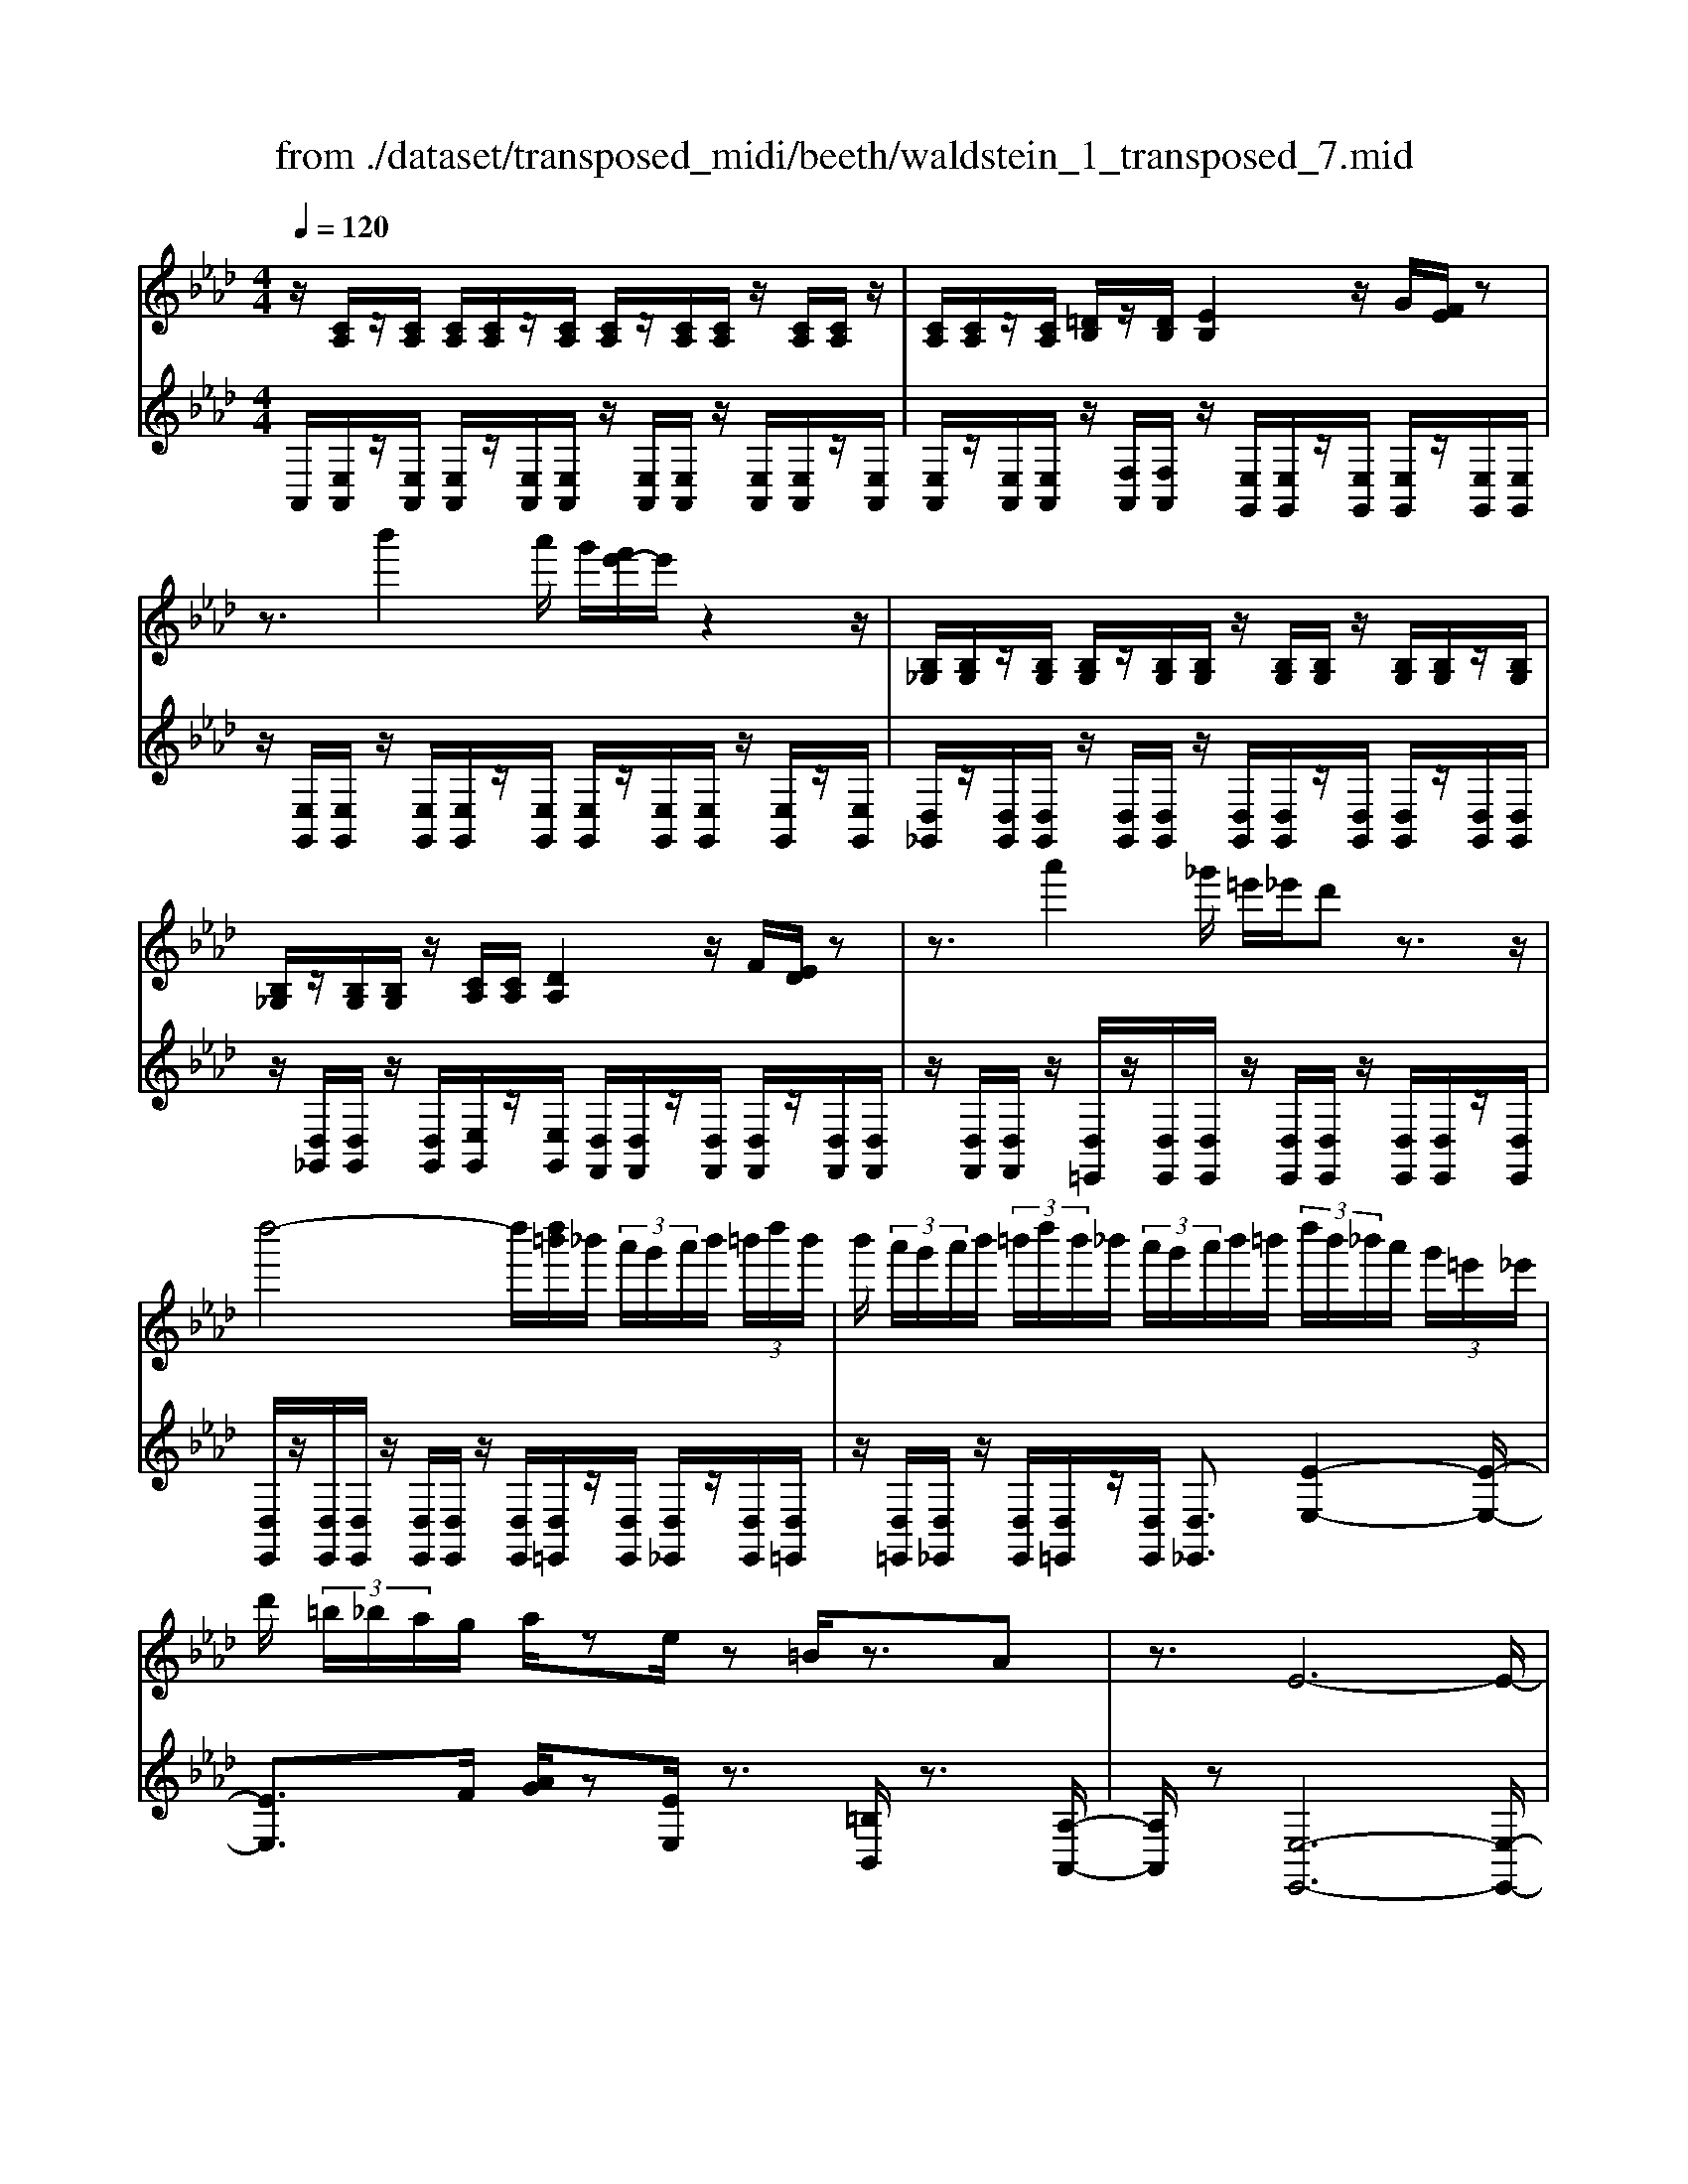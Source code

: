 X: 1
T: from ./dataset/transposed_midi/beeth/waldstein_1_transposed_7.mid
M: 4/4
L: 1/8
Q:1/4=120
K:Ab % 4 flats
V:1
%%MIDI program 1
z/2[CA,]/2z/2[CA,]/2 [CA,]/2[CA,]/2z/2[CA,]/2 [CA,]/2z/2[CA,]/2[CA,]/2 z/2[CA,]/2[CA,]/2z/2| \
[CA,]/2[CA,]/2z/2[CA,]/2 [=DB,]/2z/2[DB,]/2[EB,]2z/2 G/2[FE]/2z| \
z3/2b'2a'/2 g'/2[f'e'-]/2e'/2z2z/2| \
[B,_G,]/2[B,G,]/2z/2[B,G,]/2 [B,G,]/2z/2[B,G,]/2[B,G,]/2 z/2[B,G,]/2[B,G,]/2z/2 [B,G,]/2[B,G,]/2z/2[B,G,]/2|
[B,_G,]/2z/2[B,G,]/2[B,G,]/2 z/2[CA,]/2[CA,]/2[DA,]2z/2 F/2[ED]/2z| \
z3/2a'2_g'/2 =e'/2_e'/2d' z3/2z/2| \
d''4- d''/2[d''=b']/2_b'/2 (3a'/2g'/2a'/2b'/2 (3=b'/2d''/2b'/2| \
b'/2 (3a'/2g'/2a'/2b'/2  (3=b'/2d''/2b'/2_b'/2 (3a'/2g'/2a'/2b'/2=b'/2 (3d''/2b'/2_b'/2a'/2 (3g'/2=e'/2_e'/2|
d'/2 (3=b/2_b/2a/2g/2 a/2ze/2 z=B/2z3/2A| \
z3/2E6-E/2-| \
E/2c/2 (3A/2c/2A/2 c/2 (3A/2c/2A/2c/2  (3A/2c/2A/2c/2 (3A/2c/2A/2c/2 (3A/2c/2A/2| \
c/2 (3A/2c/2A/2 (3c/2A/2c/2A/2 (3=d/2B/2d/2 B/2e2g/2f/2e/2|
z2 z/2b'2 (3a'/2g'/2f'/2e'z3/2| \
z/2d/2 (3B/2d/2B/2 d/2 (3B/2d/2B/2d/2  (3B/2d/2B/2d/2 (3B/2d/2B/2d/2 (3B/2d/2B/2| \
d/2 (3B/2d/2B/2d/2  (3B/2d/2B/2=e/2 (3c/2e/2c/2f2z/2[ag]/2f/2| \
z2 z/2c''2 (3b'/2a'/2g'/2f'z3/2|
z/2c''2b'/2a'/2[g'_g'-]/2 g'/2z2=g'3/2-| \
g'/2f'/2 (3e'/2=d'/2e'/2 d'/2 (3c'/2=b/2c'/2e'/2  (3d'/2c'/2b/2=a/2 (3g/2_g/2=g/2a/2 (3_b/2=b/2c'/2| \
=b/2 (3c'/2=d'/2e'/2=e'/2  (3f'/2_g'/2=g'/2_g'/2 (3=g'/2_g'/2=g'/2f'/2 (3_e'/2d'/2e'/2 d'/2 (3c'/2b/2c'/2e'/2| \
 (3=d'/2c'/2=b/2=a/2 (3g/2_g/2=g/2a/2 (3_b/2=b/2c'/2 b/2 (3c'/2d'/2e'/2=e'/2  (3f'/2_g'/2=g'/2d'/2b/2|
[g_g]/2=g/2 (3c'/2e'/2g'/2 =d'/2 (3=b/2g/2_g/2=g/2  (3c'/2e'/2g'/2d'/2 (3b/2g/2g'/2e'/2 (3c'/2g/2g'/2| \
=d'/2 (3=b/2g/2g'/2e'/2  (3c'/2g/2g'/2d'/2 (3b/2g/2d'/2b/2 (3g/2d/2b/2 g/2 (3d/2B/2g/2d/2| \
 (3=B/2G/2=d/2B/2 (3G/2D/2B/2G/2 (3D/2B,/2G/2 D/2B,/2G,/2z2z/2| \
z2  (3gG=a A/2z/2=b/2z/2 B/2z3/2|
=b/2z/2 (3Bc'c=d'/2z/2 d/2z/2 (3=e'ef'f/2z/2| \
f'/2g/2z/2f'/2 z/2 (3=af'=bf'/2z/2c'/2 z/2f'/2=d'/2z/2| \
[=e'-c'-g-]3[e'c'g]/2[=d'=bf]3/2z/2[c'-=a-e-]3/2[c'b-a_a-ed-]/2[b-a-d-]/2| \
[=b-a-=d-]2 [bad]/2[=a-c-]3[ac]/2 z/2[b-g-f-]3/2|
[=bgf]2 [c'g]2 [=d'c'=a]2 [=e'-c'-g-]2| \
[=e'c'g-]3/2[=d'-=b-g]2[d'bf-]3/2[fe-c-G-]/2[e-c-G-]2[e-c-G-]/2| \
[=ecG]/2[=d=BF]3/2 z/2[c-=A-E-]3/2 [cB-A_A-ED-]/2[BAD]3[=A-F-C-]/2| \
[=AFC]3z/2[G-=E-C-]3/2[G-F-E=D-C]/2[GF-D-]3/2[A-F-D-]|
[=AF-=D-]/2[=BFD]2[c=E]/2 (3defg/2 (3a_b=bc'/2| \
d'/2=d'/2e'/2[=e'g-]/2 [_e'g-]/2g/2-[=e'g-]/2[f'g-]/2 [_e'g-]/2[=e'g]/2f/2-[e'f-]/2 [d'f]/2z/2e/2-[d'e-]/2| \
[c'=e-]/2[e=d-]/2[ad-]/2[=bd-]/2 d/2-[c'd-]/2[ad-]/2[bd]/2 c/2-[fc-]/2[=ac-]/2c/2- [bc-]/2[fc-]/2[ac]/2f/2-| \
[bf-]/2f/2-[=bf-]/2[c'f-]/2 [_bf-]/2[=bf]/2g/2-[=d'g-]/2 g/2c'/2=a/2-[=e'a-]/2 [d'a-]/2[e'c'-a]/2[_e'c'-]/2c'/2-|
[=e'c'-]/2[g'c'-]/2[f'c'-]/2[e'c']/2 [=d'=b]/2[c'=a]/2z/2[bg]/2 [af]/2[ge]/2[fd]/2[eG-]/2 G/2-[_eG-]/2[=eG-]/2[fG-]/2| \
[eG-]/2[=eG]/2F/2-[eF-]/2 F/2=d/2E/2-[dE-]/2 [cE-]/2E/2 (3A=BcA/2B/2| \
z/2 (3F=A=BF/2 (3AC=EG/2=D/2- [FD-]/2[GD-]/2D/2D/2-| \
[F=D-]/2[=AD-]/2[D-D]/2[FD-]/2 D/2-[=BD]/2[c=E]/2 (3GEGc/2 e/2d/2B/2G/2|
 (3=B=df =e/2 (3cGce/2g/2f/2 d/2B/2b/2f/2| \
z/2=d/2[c'=e]3/2g3-g/2 g2-| \
g3/2g3-g/2g3/2c'/2z/2g/2| \
=e/2g/2c'/2 (3e'=d'=bg/2 b/2d'/2f'/2 (3e'c'gc'/2|
=e'/2g'/2 (3f'=d'=bb'/2f'/2 d'/2c''/2-[c''g']/2 (3e'g'e'c'/2| \
f'/2-[f'=d']/2=b/2b'/2- [b'g']/2 (3d'c''g'=e'/2g'/2-[g'e']/2  (3c'f'd'| \
=b/2b'/2-[b'g']/2=d'/2>c''/2g'/2=e'/2 (3c'/2f'/2d'/2b'/2g'/2 (3c''/2g'/2e'/2c'/2f'/2d'/2| \
[=b'g']/2c''/2g'/2b'/2  (3g'/2c''/2g'/2b'/2g'/2  (3c''/2g'/2b'/2g'/2c''/2  (3g'/2b'/2g'/2c''/2g'/2|
 (3b'/2g'/2b'/2g'/2b'/2  (3g'/2b'/2g'/2b'/2 (3g'/2b'/2g'/2b'/2g'/2<b'/2 =a'/2g'/2 (3f'/2=e'/2=d'/2| \
c'/2 (3b/2=a/2g/2f/2  (3=e/2=d/2c/2B/2 (3A/2=B/2c/2B/2 (3c/2e/2f/2 e/2 (3f/2_a/2=a/2_a/2| \
 (3=a/2=b/2c'/2b/2c'/2  (3=e'/2f'/2e'/2f'/2 (3_a'/2=a'/2_a'/2=a'/2 (3b'/2c''/2b'/2 c''/2 (3b'/2a'/2_a'/2=a'/2| \
 (3a'/2=a'/2=b'/2c''/2 (3b'/2a'/2_a'/2=a'/2 (3_a'/2=a'/2b'/2 c''/2 (3b'/2a'/2_a'/2=a'/2  (3_a'/2=a'/2b'/2c''/2b'/2|
[=a'_a']/2=a'/2 (3_a'/2=a'/2=b'/2 c''/2 (3b'/2c''/2a'/2[g'g]/2 z/2[g'g]/2[=e'e]/2z/2 [c'c]/2[c''c']/2z/2[c''c']/2| \
[g'g]/2z/2[=e'e]/2[g'g]/2 z/2[g'g]/2[e'e]/2z/2 [c'c]/2[c''c']/2z/2[c''c']/2 [g'g]/2z/2[e'e]/2z/2| \
=e'/2 (3g'/2e'/2g'/2e'/2  (3g'/2e'/2g'/2e'/2 (3g'/2e'/2g'/2e'/2 (3g'/2e'/2g'/2 e'/2 (3g'/2e'/2g'/2e'/2| \
 (3g'/2=e'/2g'/2e'/2 (3g'/2e'/2g'/2e'/2g'/2<e'/2 f'/2 (3g'/2f'/2a'/2f'/2  (3g'/2f'/2a'/2f'/2g'/2|
[a'f']/2 (3f'/2g'/2f'/2a'/2  (3f'/2g'/2f'/2a'/2 (3f'/2g'/2f'/2a'/2 (3f'/2g'/2f'/2 a'/2 (3f'/2g'/2f'/2=a'/2| \
 (3f'/2g'/2f'/2=a'/2 (3f'/2g'/2f'/2a'/2 (3f'/2g'/2f'/2 a'/2 (3f'/2g'/2f'/2=d''/2 [g'f']/2[d''g'f']/2d''/2[g'f']/2| \
[=d''g'f']/2d''/2[g'f']/2[d''g'f']/2 d''/2[g'f']/2[d''g'f']/2[c''-g'-=e'-]4[c''g'e']/2| \
c''/2 (3b'/2a'/2g'/2a'/2  (3g'/2f'/2=e'/2f'/2 (3g'/2a'/2b'/2c''/2 (3d''/2c''/2=b'/2 c''/2 (3_b'/2a'/2g'/2a'/2|
 (3b'/2a'/2g'/2f'/2 (3=e'/2f'/2g'/2[a'a-]3/2 [f'a-][=d'-a]/2[g'-d'g-]/2 [g'g-]g/2-[_e'-g-]/2| \
[e'c'-g]/2c'/2[f'f-]3/2[=d'-f-]/2[d'=b-f-]/2[bf]/2 c'4-| \
c'/2c'/2 (3b/2a/2g/2 a/2 (3g/2f/2=e/2f/2  (3g/2a/2b/2c'/2 (3d'/2c'/2=b/2c'/2 (3_b/2a/2g/2| \
a/2 (3b/2a/2g/2f/2  (3=e/2f/2g/2[aA-]3/2[fA-][=d-A]/2 [g-dG-]/2[gG-][_e-G-]/2|
[eG-]/2[c-G]/2c/2[fF-]3/2[=d-F-]/2[d=B-F-]/2 [BF]/2cz/2 c'_b/2-[ba-]/2| \
af dg>ec f3/2=d/2-| \
=d/2=B/2-[c-B]/2c/2 za/2-[ag-]/2 g/2f>_d_Be/2-| \
ec A/2-[d-A]/2d z/2B/2-[BG-]/2G/2 [ACA,]/2[CA,]/2z/2[CA,]/2|
[CA,]/2z/2[CA,]/2[CA,]/2 z/2[CA,]/2[CA,]/2z/2 [CA,]/2[CA,]/2z/2[CA,]/2 [CA,]/2z/2[CA,]/2[CA,]/2| \
z/2[=DB,]/2[DB,]/2z/2 [E-B,-]2 [GEB,]/2F/2E/2z2z/2| \
b'2  (3a'/2g'/2f'/2e'/2z2z/2 [B,_G,]/2z/2[B,G,]/2[B,G,]/2| \
z/2[B,_G,]/2[B,G,]/2z/2 [B,G,]/2[B,G,]/2z/2[B,G,]/2 [B,G,]/2z/2[B,G,]/2[B,G,]/2 z/2[B,G,]/2[B,G,]/2z/2|
[B,_G,]/2[CA,]/2z/2[CA,]/2 [DA,]2 F/2E/2D/2z2z/2| \
a'2  (3_g'/2=e'/2_e'/2d' z2 d''2-| \
d''2- d''/2d''/2 (3=b'/2_b'/2a'/2 g'/2 (3a'/2b'/2=b'/2d''/2  (3b'/2_b'/2a'/2g'/2a'/2| \
[=b'_b']/2d''/2 (3=b'/2_b'/2a'/2 g'/2 (3a'/2b'/2=b'/2d''/2 b'/2 (3_b'/2a'/2g'/2=e'/2  (3_e'/2d'/2=b/2_b/2a/2|
[ag]/2z3/2 e/2z=B/2 z3/2Az3/2| \
E6- Ec/2A/2| \
[cA]/2c/2 (3A/2c/2A/2 c/2 (3A/2c/2A/2c/2  (3A/2c/2A/2c/2 (3A/2c/2A/2c/2 (3A/2c/2A/2| \
c/2 (3A/2c/2A/2=d/2  (3B/2d/2B/2e2g/2f/2 e/2z3/2|
zb'2 (3a'/2g'/2f'/2 e'z2d/2B/2| \
[dB]/2d/2 (3B/2d/2B/2 d/2 (3B/2d/2B/2d/2  (3B/2d/2B/2d/2 (3B/2d/2B/2d/2 (3B/2d/2B/2| \
d/2 (3B/2d/2B/2=e/2  (3c/2e/2c/2f2z/2[ag]/2 f/2z3/2| \
zc''2 (3b'/2a'/2g'/2 f'z2c''-|
c''b'/2a'/2 [g'_g'-]/2g'/2z2z/2=g'2[f'e']/2| \
=d'/2 (3e'/2d'/2c'/2=b/2  (3c'/2e'/2d'/2c'/2 (3b/2=a/2g/2_g/2 (3=g/2a/2_b/2 =b/2 (3c'/2b/2c'/2d'/2| \
 (3e'/2=e'/2f'/2_g'/2 (3=g'/2_g'/2=g'/2_g'/2 (3=g'/2f'/2_e'/2 =d'/2 (3e'/2d'/2c'/2=b/2  (3c'/2e'/2d'/2c'/2b/2| \
[=ag]/2_g/2 (3=g/2a/2b/2 =b/2 (3c'/2b/2c'/2=d'/2  (3e'/2=e'/2f'/2_g'/2 (3=g'/2d'/2b/2g/2 (3_g/2=g/2c'/2|
e'/2 (3g'/2=d'/2=b/2g/2  (3_g/2=g/2c'/2e'/2 (3g'/2d'/2b/2g/2 (3g'/2e'/2c'/2 g/2 (3g'/2d'/2b/2g/2| \
 (3g'/2e'/2c'/2g/2 (3g'/2=d'/2=b/2g/2 (3d'/2b/2g/2 d/2 (3b/2g/2d/2B/2  (3g/2d/2B/2G/2d/2| \
[=BG]/2=D/2 (3B/2G/2D/2 B,/2 (3G/2D/2B,/2G,/2 z4| \
z/2g/2z/2 (3G=aA=b/2 z/2B/2z3/2b/2z/2B/2|
c'/2z/2c/2z/2  (3=d'd=e' e/2z/2 (3f'ff'g/2z/2| \
f'/2z/2 (3=af'=bf'/2z/2 c'/2z/2f'/2=d'/2 z/2[=e'-c'-g-]3/2| \
[=e'c'g]2 z/2[=d'-=b-f-]3/2 [d'c'-b=a-fe-]/2[c'ae]3/2 [b-_a-d-]2| \
[=ba=d]3/2[=a-c-]3[ac]/2[b-g-f-]3|
[=bgf]/2[c'g]2[=d'c'=a]2[=e'-c'-g-]3[e'c'g-]/2| \
[=d'-=b-g]2 [d'bf]2 [=e-c-G-]3[ecG]/2[d-B-F-]/2| \
[=d=BF][c=A=E]2[B-_A-D-]3 [BAD]/2[=A-F-C-]3/2| \
[=AFC]2 [G-=EC]2 [GF-=D-]3/2[AF-D-]3/2[F-D-]/2[=B-F-D-]/2|
[=BF=D]3/2[c=E]/2 d/2 (3efg=a/2_b/2=b/2  (3c'_d'=d'| \
e'/2[=e'g-]/2[_e'g-]/2[=e'g-]/2 [f'g-]/2[_e'g-]/2g/2-[=e'g]/2 f/2-[e'f-]/2[=d'f]/2e/2- [d'e-]/2e/2-[c'e]/2d/2-| \
[a=d-]/2[=bd-]/2[c'd-]/2[ad-]/2 d/2-[bd]/2c/2-[fc-]/2 [=ac-]/2[bc-]/2[fc-]/2c/2- [ac]/2f/2-[_bf-]/2[=bf-]/2| \
[c'f-]/2f/2-[bf-]/2[=bf]/2 g/2-[=d'g-]/2[c'g]/2=a-[=e'a-]/2[d'a]/2[e'c'-]/2 [_e'c'-]/2[=e'c'-]/2[g'c'-]/2c'/2-|
[f'c'-]/2[=e'c']/2[=d'=b]/2[c'=a]/2 [bg]/2[af]/2z/2[ge]/2 [fd]/2[eG-]/2[_eG-]/2[=eG-]/2 G/2-[fG-]/2[_eG-]/2[=eG]/2| \
F/2-[=eF-]/2[=dF]/2z/2 E/2-[dE-]/2[cE-]/2E/2  (3A=Bc A/2B/2z/2F/2| \
 (3=A=BF  (3AC=E G/2=D/2-[FD-]/2[GD-]/2 [D-D]/2D/2-[FD-]/2[AD]/2| \
=D/2-[FD-]/2[=BD-]/2D/2 [c=E]/2G/2E/2 (3Gced/2 B/2G/2B/2d/2|
 (3f=ec G/2c/2 (3egf=d/2=B/2 b/2f/2d/2[c'-e-]/2| \
[c'=e]z/2g3-g/2g3-| \
[g-g]/2g3g3/2z/2c'/2 g/2=e/2g/2c'/2| \
 (3=e'=d'=b g/2b/2d'/2f'/2  (3e'c'g c'/2e'/2g'/2f'/2|
 (3=d'=bb' f'/2d'/2c''/2-[c''g']/2 =e'/2g'/2-[g'e']/2 (3c'f'd'b/2| \
=b'/2-[b'g']/2 (3=d'c''g'=e'/2g'/2- [g'e']/2c'/2f'/2-[f'd']/2  (3bb'g'| \
=d'/2>c''/2 (3g'/2=e'/2c'/2 f'/2d'/2=b'/2 (3g'/2c''/2g'/2e'/2c'/2 (3f'/2d'/2b'/2g'/2c''/2g'/2| \
 (3=b'/2g'/2c''/2g'/2b'/2  (3g'/2c''/2g'/2b'/2g'/2  (3c''/2g'/2b'/2g'/2c''/2  (3g'/2_b'/2g'/2b'/2g'/2|
 (3b'/2g'/2b'/2g'/2 (3b'/2g'/2b'/2g'/2b'/2g'/2<b'/2=a'/2 (3g'/2f'/2=e'/2 =d'/2 (3c'/2b/2a/2g/2| \
f/2 (3=e/2=d/2c/2B/2  (3=A/2=B/2c/2B/2 (3c/2e/2f/2e/2 (3f/2_a/2=a/2 _a/2 (3=a/2b/2c'/2b/2| \
 (3c'/2=e'/2f'/2e'/2 (3f'/2a'/2=a'/2_a'/2 (3=a'/2=b'/2c''/2 b'/2 (3c''/2b'/2a'/2_a'/2 =a'/2 (3_a'/2=a'/2b'/2c''/2| \
 (3=b'/2=a'/2_a'/2=a'/2 (3_a'/2=a'/2b'/2c''/2 (3b'/2a'/2_a'/2 =a'/2 (3_a'/2=a'/2b'/2c''/2  (3b'/2a'/2_a'/2=a'/2_a'/2|
[=b'=a']/2c''/2 (3b'/2c''/2a'/2 [g'g]/2z/2[g'g]/2[=e'e]/2 z/2[c'c]/2[c''c']/2z/2 [c''c']/2[g'g]/2z/2[e'e]/2| \
[g'g]/2z/2[g'g]/2[=e'e]/2 z/2[c'c]/2[c''c']/2z/2 [c''c']/2[g'g]/2z/2[e'e]/2 z/2e'/2 (3g'/2e'/2g'/2| \
=e'/2 (3g'/2e'/2g'/2e'/2  (3g'/2e'/2g'/2 (3e'/2g'/2e'/2 g'/2 (3e'/2g'/2e'/2g'/2  (3e'/2g'/2e'/2g'/2e'/2| \
[g'=e']/2g'/2e'/2[g'e']/2 z/2 (3f'/2g'/2f'/2a'/2  (3f'/2g'/2f'/2a'/2 (3f'/2g'/2f'/2a'/2 (3f'/2g'/2f'/2|
a'/2 (3f'/2g'/2f'/2a'/2  (3f'/2g'/2f'/2a'/2 (3f'/2g'/2f'/2a'/2 (3f'/2g'/2f'/2 =a'/2 (3f'/2g'/2f'/2a'/2| \
 (3f'/2g'/2f'/2=a'/2 (3f'/2g'/2f'/2a'/2 (3f'/2g'/2f'/2 =d''/2[g'f']/2[d''g'f']/2d''/2 [g'f']/2[d''g'f']/2d''/2[g'f']/2| \
[=d''g'f']/2d''/2[g'f']/2[d''g'f']/2 [c''-g'-=e'-]4 [c''g'e']/2c''/2 (3b'/2a'/2g'/2| \
a'/2 (3g'/2f'/2=e'/2f'/2  (3g'/2a'/2b'/2c''/2 (3d''/2c''/2=b'/2c''/2 (3_b'/2a'/2g'/2 a'/2 (3b'/2a'/2g'/2f'/2|
 (3=e'/2f'/2g'/2[a'a-]3/2[f'a-][=d'-a]/2 [g'-d'g-]/2[g'g-]g/2- [_e'-g-]/2[e'c'-g]/2c'/2[f'-f-]/2| \
[f'f-][=d'-f-]/2[d'=b-f-]/2 [bf]/2c'4-c'/2c'/2_b/2| \
[ag]/2a/2 (3g/2f/2=e/2 f/2 (3g/2a/2b/2c'/2  (3d'/2c'/2=b/2c'/2 (3_b/2a/2g/2a/2 (3b/2a/2g/2| \
f/2 (3=e/2f/2g/2[aA-]3/2[fA-] [=d-A]/2[g-dG-]/2[gG-] [_eG-][c-G]/2c/2|
[fF-]3/2[=d-F-]/2 [d=B-F-]/2[BF]/2c z/2c'_b/2- [ba-]/2af/2-| \
f/2dg>ecf3/2 =d=B/2-[c-B]/2| \
c/2z/2a gf>dB e3/2c/2-| \
c/2A/2-[d-A]/2dz/2B/2-[BG-]/2 G/2A3/2 d'c'/2-[c'b-]/2|
b_g ea>fd g3/2e/2-| \
e/2c/2-[d-c]/2d/2 zd/2-[dc-]/2 c/2B3/2 _GE/2-[A-E]/2| \
AF D_G>EC [DF,]/2z/2[F,D,]/2[F,D,]/2| \
z/2[F,D,]/2[F,D,]/2z/2 [F,D,]/2[F,D,]/2z/2[F,D,]/2 [F,D,]/2z/2[F,D,]/2[F,D,]/2 z/2[F,D,]/2[F,D,]/2z/2|
[F,D,]/2[G,E,]/2z/2[G,E,]/2 A,2 z/2[CB,]/2A,/2z2z/2| \
e'2  (3d'/2=b/2_b/2a z2 =D2| \
z/2[FE]/2=D/2z2z/2 =b'2  (3_b'/2a'/2_g'/2f'| \
z2 _G/2>B/2A/2G/2 za'/2 (3g'/2f'/2e'/2=d'/2z|
e/2>_g/2f/2ez/2=b'/2 (3_b'/2a'/2g'/2f'>GB/2A/2G/2-| \
_G/2z/2 (3a'/2g'/2f'/2 e'/2=d'/2z  (3b/2a/2g/2f/2ez/2=e'/2_e'/2| \
[d'=b]/2_b>=Be/2d/2B/2 z (3d'/2b/2_b/2 a/2g/2z| \
A/2>=B/2_B/2Az/2 (3=e'/2_e'/2d'/2 =b/2_b>=Be/2d/2B/2|
z (3d'/2=b/2_b/2 a/2g/2z  (3e'/2d'/2=b/2_b/2az/2 (3=a'/2_a'/2_g'/2| \
=e'/2_e'z/2 =e'a'/2[_g'e'-]/2 e'/2z=a'/2- [d''a']/2=b'/2a'| \
z/2=d/2-[_gd]/2=e/2 dz/2=g3-g/2_d'/2-[f'd']/2| \
e'/2d'>_g'=a'/2_a'/2g'>=Be/2 d/2Bz/2|
=e3=a d'/2[=ba-]/2a/2z/2 =d'_g'/2e'/2| \
=d'>A c/2B/2A z/2a3a/2-| \
a/2[c'b]/2a z/2a'3z/2 a'/2-[c''a']/2b'/2<a'/2| \
a'/2z/2a'/2z/2 a'/2-[d''-a']/2d''/2g'a'3/2 e2-|
e3/2e3/2a/2e/2 c/2e/2a/2c'/2 b/2g/2=e/2g/2| \
 (3bd'c' =a/2_g/2a/2c'/2 e'/2g'/2c'/2a'/2 c'/2a/2g'/2a/2| \
 (3_gc'g c/2=a/2g/2c/2 _a/2g/2c/2a/2 [afd]3/2a/2-| \
a3a3/2d'/2a/2f/2 a/2d'/2f'/2e'/2|
z/2c'/2=a/2c'/2 e'/2_g'/2f'/2=d'/2 =b/2d'/2f'/2_a'/2 f'/2d'/2b'/2d'/2| \
z/2=b/2a'/2b/2 a/2f'/2b/2f/2 =d'/2b/2f/2_d'/2 b/2f/2d'/2[d'-_b-_g-]/2| \
[d'b_g]z/2d3-[d-d]/2d  (3gdB| \
d/2_g/2b/2a/2 f/2=d/2f/2a/2 =b/2_b/2=g/2=e/2  (3gb_d'|
=e'/2b/2g'/2b/2 g/2e'/2g/2e/2 d'/2e/2d/2b/2 e/2B/2g/2e/2| \
 (3B_g=d' =b/2g/2b/2d'/2 g'/2d'/2b/2b'/2 b/2g/2g'/2g/2| \
=d/2d'/2 (3d=Bbd/2B/2 b/2d/2B/2b/2 d'/2c'/2=a/2c'/2| \
=d'/2=a'/2d'/2c'/2  (3c''c'a a'/2a/2d/2d'/2 d/2c/2c'/2d/2|
c/2c'/2=d/2c/2 c'/2 (3d'bgb/2d'/2g'/2 d'/2b/2b'/2b/2| \
g/2g'/2g/2=d/2 d'/2d/2B/2b/2 d/2 (3BbdB/2b/2e'/2| \
b/2g/2b/2e'/2 g'/2e'/2b/2b'/2 b/2g/2g'/2g/2  (3ee'e| \
d/2d'/2e/2B/2 b/2e/2B/2b/2 a'/2e'/2=b/2e'/2 a'/2b'/2e'/2b/2|
 (3=b'ba a'/2a/2e/2e'/2 e/2B/2b/2e/2 B/2b/2e/2B/2| \
 (3=bd'=a =e/2a/2d'/2e'/2 d'/2a/2e/2d'/2 a/2e/2b/2_a/2| \
f/2a/2=b/2 (3f'baf/2 b/2a/2f/2z3/2g/2_b/2| \
e'/2b/2g/2e/2  (3d'ge d'/2b/2e/2=b/2 _b/2e/2=b/2a/2|
e/2b/2a/2f/2 z2 G/2B/2e/2B/2 G/2E/2d/2G/2| \
 (3EdB E/2=B/2_B/2E/2 =B/2A/2E/2 (3_BAFB/2| \
G/2E/2A/2E/2 =B,/2G/2E/2 (3_B,F=B,A,/2 E/2_B,/2G,/2=D/2| \
=B,/2 (3F,E_B,G,/2=D/2=B,/2 F,/2[E-_B,-G,-]3[E-B,-G,-]/2|
[E-B,-G,-]3[EB,G,]/2 (3B,/2C/2=D/2E/2B,/2 (3C/2D/2E/2B,/2C/2D/2| \
[EB,]/2C/2=D/2E6-E/2-| \
E/2[E=D]/2F/2G/2  (3D/2E/2F/2G/2D/2  (3E/2F/2G/2D/2E/2 F/2Gz/2| \
z/2G/2A/2B/2 z2 [cB]/2[e-=d]/2e/2z3/2e/2f/2|
g/2>g/2a/2<b/2  (3b/2c'/2=d'/2e' z3/2[cB]/2 ez| \
z/2e/2f/2g/2 z3/2g/2 a/2<b/2z/2[=d'c']/2 e'/2>e'/2f'/2g'/2| \
z2 b/2e'/2z2e'/2[g'f']/2 z2| \
e'/2f'/2<g'/2g'/2 a'/2<b'/2b'/2c''/2 d''/2z3/2 b'/2c''/2d''/2z/2|
zb'/2c''/2<d''/2b'/2c''/2<d''/2 b'/2c''/2<d''/2b'/2 c''/2<d''/2b'/2c''/2| \
[d''c'']/2b'/2 (3a'/2g'/2a'/2  (3b'/2c''/2d''/2c''/2 (3b'/2a'/2g'/2a'/2b'/2[d''-c'']/2 d''/2 (3c''/2b'/2a'/2g'/2| \
 (3f'/2e'/2d'/2c'/2 (3b/2a/2g/2f/2e/2[dc-]/2 c/2[CA,]/2[CA,]/2z/2 [CA,]/2[CA,]/2z/2[CA,]/2| \
[CA,]/2z/2[CA,]/2[CA,]/2 z/2[CA,]/2[CA,]/2z/2 [CA,]/2[CA,]/2z/2[CA,]/2 [=DB,]/2z/2[DB,]/2[E-B,-]/2|
[EB,]3/2z/2 [GF]/2E/2z2z/2b'2a'/2| \
[g'f']/2e'/2z2z/2[B,_G,]/2 z/2[B,G,]/2[B,G,]/2z/2 [B,G,]/2[B,G,]/2z/2[B,G,]/2| \
[B,_G,]/2z/2[B,G,]/2[B,G,]/2 z/2[B,G,]/2[B,G,]/2z/2 [B,G,]/2[B,G,]/2z/2[B,G,]/2 [CA,]/2z/2[CA,]/2[D-A,-]/2| \
[DA,]3/2z/2 [FE]/2D/2z2z/2a'2_g'/2|
[=e'_e']/2d'z2d''4-d''/2| \
d''/2 (3=b'/2_b'/2a'/2g'/2  (3a'/2b'/2=b'/2d''/2 (3b'/2_b'/2a'/2g'/2 (3a'/2b'/2=b'/2 d''/2 (3b'/2_b'/2a'/2g'/2| \
 (3a'/2b'/2=b'/2d''/2 (3b'/2_b'/2a'/2g'/2 (3=e'/2_e'/2d'/2 =b/2 (3_b/2a/2g/2a/2 ze/2z/2| \
z=B/2z3/2A z3/2=E2-E/2-|
=E4- E=a/2ze/2z| \
z/2dz=Az2_G2-G/2-| \
_G4- Gz/2e/2 [=bg]/2z/2e/2[bg]/2| \
z/2e/2_g/2<=b/2 e/2g/2<b/2d/2 =e/2<b/2d/2=g/2<_b/2=B/2=d/2<_b/2|
=B/2f/2<a/2_B/2 e/2a/2>B/2e/2 a/2>B/2e/2g/2 z/2 (3B/2d/2g/2[ac]/2| \
z/2 (3c/2A/2c/2A/2  (3c/2A/2c/2A/2 (3c/2A/2c/2A/2 (3c/2A/2c/2 A/2 (3c/2A/2c/2A/2| \
 (3c/2A/2c/2A/2 (3c/2A/2=d/2B/2d/2[e-B]/2 e3/2z/2 g/2[fe]/2z| \
z3/2b'2a'/2 g'/2[f'e']/2z2z/2d/2|
B/2 (3d/2B/2d/2B/2  (3d/2B/2d/2 (3B/2d/2B/2 d/2 (3B/2d/2B/2d/2  (3B/2d/2B/2d/2B/2| \
[dB]/2d/2 (3B/2d/2B/2 =e/2 (3c/2e/2c/2f2z/2 [ag]/2f/2z| \
z3/2c''2 (3b'/2a'/2g'/2f'/2z2z/2a'/2-| \
a'3/2 (3g'/2f'/2=e'/2f'z2[a'-g']/2 a'3/2g'/2|
 (3f'/2=e'/2f'/2e'/2 (3f'/2g'/2a'/2=a'/2b'/2=b'/2 c''2 [_b'_a']/2g'/2 (3a'/2g'/2f'/2| \
=e'/2 (3f'/2a'/2g'/2f'/2  (3e'/2=d'/2c'/2=b/2 (3c'/2d'/2_e'/2=e'/2 (3f'/2e'/2f'/2 g'/2 (3a'/2=a'/2_b'/2=b'/2| \
c''/2 (3=b'/2c''/2b'/2c''/2 _b'/2 (3a'/2g'/2a'/2g'/2  (3f'/2=e'/2f'/2a'/2 (3g'/2f'/2e'/2=d'/2 (3c'/2=b/2c'/2| \
=d'/2 (3e'/2=e'/2f'/2e'/2  (3f'/2g'/2a'/2=a'/2 (3b'/2=b'/2c''/2g'/2 (3e'/2c'/2b/2 c'/2 (3f'/2_a'/2c''/2g'/2|
 (3=e'/2c'/2=b/2c'/2 (3f'/2a'/2c''/2g'/2 (3e'/2c'/2c''/2 a'/2 (3f'/2c'/2c''/2g'/2  (3e'/2c'/2c''/2a'/2f'/2| \
[c''c']/2g'/2 (3=e'/2c'/2g'/2 e'/2 (3c'/2g/2e'/2c'/2  (3g/2e/2c'/2g/2 (3e/2c/2g/2e/2 (3c/2G/2e/2| \
c/2 (3G/2=E/2c/2G/2 E/2C/2z4z/2c'/2| \
c/2z/2 (3=d'd=e'e/2z2 (3e'ef'f/2|
z/2g'/2z/2 (3g=a'ab'/2 z/2 (3bb'c'b'/2z/2=d'/2| \
z/2 (3b'=e'b'f'/2z/2b'/2 z/2g'/2z/2[=a'-f'-c'-a-]2[a'-f'-c'-a-]/2| \
[=a'f'c'a][g'=e'c'g]3/2[f'=d'af]2[e'-_d'-g-e-]3[e'd'ge]/2| \
[=d'-b-f-d-]3[d'bfd]/2[=e'-c'-b-e-]3[e'c'be]/2z/2[f'-c'-f-]/2|
[f'-c'-f-][g'-f'-f'=d'-c'g-f]/2[g'f'd'g]3/2[=a'-f'-c'-a-]3 [a'f'c'-a]/2[g'-=e'-c'-g-]3/2| \
[g'-=e'-c'g-]/2[g'e'b-g]3/2 b/2[a-f-c-]3[afc]/2 [g_ec]3/2[f-d-A-]/2| \
[fdA]3/2[e-c-A-]3[ecA]/2[d-B-F-]3| \
[dBF]/2[e-cA]2[ed-B-]3/2 [fd-B-]3/2[d-B-]/2 [gdB]2|
[acA]/2b/2 (3c'd'e'f'/2_g'/2 =g'/2 (3a'=a'b'=b'/2[c''_a'-]/2[b'a'-]/2| \
[c''a'-]/2[d''a'-]/2[=b'a'-]/2a'/2- [c''a']/2g'/2-[c''g'-]/2[_b'g']/2 c'/2-[b'c'-]/2c'/2-[a'c']/2 =e'/2-[_g'e'-]/2[=g'e'-]/2[a'e'-]/2| \
[_g'=e'-]/2e'/2-[=g'e']/2d'/2- [e'd'-]/2[f'd'-]/2[g'd'-]/2[e'd'-]/2 d'/2-[f'd']/2d'/2-[_g'd'-]/2 [=g'd'-]/2[a'd'-]/2d'/2-[_g'd'-]/2| \
[g'd']/2e'/2-[b'e'-]/2[a'e']/2 f'-[c''f'-]/2[b'f']/2 [c''a'-]/2[=b'a'-]/2[c''a'-]/2[e''a'-]/2 a'/2-[d''a'-]/2[c''a']/2[_b'g']/2|
[a'f']/2[g'e']/2[f'd']/2z/2 [e'c']/2[d'b]/2[c'e-]/2[=be-]/2 [c'e-]/2e/2-[d'e-]/2[be-]/2 [c'e]/2d/2-[c'd-]/2[_bd]/2| \
c-[bc-]/2[ac]/2 z/2 (3_g=ga_g/2=g/2z/2  (3=efg| \
=e/2f/2 (3Ac_eB/2d/2  (3eBd f/2B/2d/2g/2| \
z/2[ac]/2E/2C/2  (3EAc B/2G/2E/2 (3GBdc/2|
A/2E/2 (3Aced/2B/2 G/2g/2d/2B/2 [ac]3/2z/2| \
e3-e/2e3-e/2e-| \
e2- e/2e3/2 a/2 (3ecea/2c'/2b/2| \
g/2 (3egbd'/2c'/2a/2 e/2 (3ac'e'd'/2b/2g/2|
 (3g'd'b a'/2-[a'e']/2c'/2e'/2- [e'c']/2 (3ad'bg/2g'/2-[g'e']/2| \
b/2a'/2-[a'e']/2 (3c'e'c'a/2 d'/2-[d'b]/2 (3gg'e'b/2>a'/2| \
[e'c']/2a/2d'/2b/2  (3g'/2e'/2a'/2e'/2c'/2  (3a/2d'/2b/2g'/2e'/2 a'/2 (3e'/2g'/2e'/2a'/2| \
e'/2 (3g'/2e'/2a'/2e'/2 g'/2 (3e'/2a'/2e'/2g'/2 e'/2 (3a'/2e'/2_g'/2e'/2 g'/2 (3e'/2g'/2e'/2g'/2|
 (3e'/2_g'/2e'/2g'/2e'/2 g'/2[g'-e']/2g'/2 (3f'/2e'/2d'/2c'/2b/2 (3a/2g/2f/2e/2 (3d/2c/2B/2| \
A/2 (3_G/2F/2=G/2A/2  (3G/2A/2c/2d/2 (3c/2d/2=e/2f/2 (3e/2f/2g/2 a/2 (3g/2a/2c'/2d'/2| \
 (3c'/2d'/2=e'/2f'/2 (3e'/2f'/2g'/2a'/2 (3g'/2a'/2g'/2 f'/2e'/2 (3f'/2e'/2f'/2 g'/2 (3a'/2g'/2f'/2e'/2| \
 (3f'/2=e'/2f'/2g'/2 (3a'/2g'/2f'/2e'/2 (3f'/2e'/2f'/2 g'/2 (3a'/2g'/2f'/2e'/2  (3f'/2e'/2f'/2g'/2a'/2|
[a'g']/2f'/2[e'e]/2[e'e]/2 z/2[c'c]/2[aA]/2z/2 [a'a]/2[a'a]/2z/2[e'e]/2 [c'c]/2z/2[e'e]/2[e'e]/2| \
z/2[c'c]/2[aA]/2z/2 [a'a]/2[a'a]/2z/2[e'e]/2 [c'c]/2z[c''a']/2 a'/2 (3e''/2c''/2e''/2c''/2| \
 (3e''/2c''/2e''/2c''/2 (3e''/2c''/2e''/2c''/2 (3e''/2c''/2e''/2 c''/2 (3e''/2c''/2e''/2c''/2  (3e''/2c''/2e''/2c''/2e''/2| \
[e''c'']/2c''/2>d''/2e''/2 d''/2 (3=e''/2d''/2_e''/2d''/2  (3=e''/2d''/2_e''/2 (3d''/2=e''/2d''/2 _e''/2 (3d''/2=e''/2d''/2_e''/2|
 (3d''/2=e''/2d''/2 (3_e''/2d''/2=e''/2 d''/2 (3_e''/2d''/2=e''/2d''/2  (3_e''/2d''/2f''/2d''/2 (3e''/2d''/2f''/2d''/2 (3e''/2d''/2f''/2| \
d''/2 (3e''/2d''/2f''/2d''/2 e''/2[f''d'']/2z/2[e''d'']/2 [e''d'']/2z/2[e''d'']/2[e''d'']/2 z/2[e''d'']/2[e''d'']/2z/2| \
[e''d'']/2a'4-a'/2z/2[a'_g']/2 =e'/2 (3_e'/2=e'/2_e'/2d'/2| \
 (3c'/2d'/2e'/2=e'/2 (3_g'/2a'/2=a'/2_a'/2 (3=g'/2a'/2_g'/2 e'/2 (3_e'/2=e'/2g'/2e'/2  (3_e'/2d'/2c'/2d'/2e'/2|
[=e'e-]3/2[d'-e-]/2 [d'=a-e-]/2[ae]/2[_e'e-]3/2[=be-][_a-e]/2 [d'-ad-]/2[d'd-][_b-d-]/2| \
[bd-]/2[g-d]/2[a-g]/2a4z/2 [a_g]/2f/2 (3e/2f/2e/2| \
d/2 (3c/2d/2e/2f/2  (3_g/2a/2b/2a/2 (3=g/2a/2_g/2f/2 (3e/2f/2g/2 f/2 (3e/2d/2c/2d/2| \
e/2[fF-]3/2 [d-F-]/2[dB-F-]/2[BF]/2[eE-]3/2[cE-] [A-E-]/2[d-AE-]/2[dE-]|
[BE-][G-E-]/2[A-GE-E]/2 [AE]z/2a/2- [ag-]/2g/2f3/2dB/2-| \
[e-B]/2ecAd>BGA3/2| \
d'c'/2-[c'b-]/2 b_g ea>fd| \
_g3/2ec/2-[d-c]/2dz/2d'/2-[d'=b-]/2 b/2=a3/2|
_ge/2-[a-e]/2 a=e dg>_ec| \
d[D=A,]/2[DA,]/2 z/2[DA,]/2[DA,]/2z/2 [DA,]/2[DA,]/2z/2[DA,]/2 [DA,]/2z/2[DA,]/2[DA,]/2| \
z/2[D=A,]/2[DA,]/2z/2 [DA,]/2[E=B,]/2z/2[EB,]/2 =E2 z/2[_A_G]/2E/2z/2| \
z2 =b'2  (3=a'/2_a'/2_g'/2f'/2z2z/2|
_G2 z/2[=A_A]/2G/2z2z/2 d''2| \
 (3=b'/2_b'/2a'/2g'/2z2z/2 A/2>=B/2_B/2A/2 z (3=e'/2_e'/2d'/2| \
=b/2_b/2z c/2>e/2d/2cz/2 (3a'/2_g'/2=e'/2 _e'/2d'/2z| \
 (3=b'/2_b'/2a'/2g'/2a'/2 z (3=b/2_b/2a/2 g/2a/2z  (3=B/2_B/2A/2G/2A/2|
z (3=b/2_b/2a/2 g/2 (3a/2b/2=b/2=d'/2 e'/2z/2[e'e]/2[e'e]/2 z/2[e'e]/2[e'e]/2z/2| \
[e'e]/2[e'e]/2z/2[e'e]/2 z/2[e'=a_ge]/2[e'age]/2z/2 [e'age]/2[e'age]/2z/2[e'age]/2 [e'age]/2z/2[e'age]/2[e'age]/2| \
z/2[e'bge][e''e']3/2[d''d']3/2[c''c']3/2 [b'b]3/2[a'-a-]/2| \
[a'a][g'g]3/2[f'f]3/2 [e'e][d'd]/2[cB]/2 d/2 (3e/2f/2g/2=a/2|
 (3b/2d/2e/2f/2 (3g/2=a/2b/2c'/2 (3d'/2b/2c'/2 d'/2 (3e'/2f'/2g'/2a'/2  (3b'/2a'/2b'/2c''/2d''/2| \
[b'=a']/2c''/2d'' [d''d']3/2[c''c']3/2[b'b]3/2[_a'a]3/2| \
[g'g]3/2[f'f]3/2[e'e]3/2[d'd][c'c]/2 [dc]/2e/2 (3f/2g/2a/2| \
b/2 (3c'/2f/2g/2a/2  (3b/2c'/2=d'/2=e'/2 (3f'/2c'/2d'/2e'/2 (3f'/2g'/2a'/2 b'/2 (3c''/2b'/2a'/2g'/2|
 (3f'/2g'/2a'/2f'/2>d/2 e/2f/2 (3g/2a/2b/2 c'/2 (3d'/2g/2a/2b/2  (3c'/2d'/2e'/2f'/2g'/2| \
[e'd']/2f'/2 (3g'/2a'/2b'/2 c''/2 (3d''/2c''/2b'/2a'/2  (3g'/2a'/2b'/2g'/2z/2  (3e'/2f'/2g'/2a'/2b'/2| \
[d''c'']/2e''/2 (3d''/2c''/2b'/2 =a'/2b'/2[c''a']/2z/2 a/2 (3b/2c'/2d'/2e'/2 f'/2<d'/2=b/2c'/2| \
[e'd']/2f'/2g'/2<e'/2 c'/2d'/2 (3e'/2f'/2g'/2 a'/2<f'/2=d'/2e'/2  (3f'/2g'/2a'/2b'/2g'/2-|
g'/2[f'=e']/2g'/2 (3a'/2b'/2c''/2a'/2>_g'/2=g'/2 a'/2 (3b'/2c''/2d''/2b'/2 z/2_e'/2[e''a']/2z/2| \
z/2[a'e']/2e''/2z/2 [a'=e']/2e''/2z/2[a'e']/2 [e''f']/2f''/2 (3_e''/2d''/2c''/2 b'/2 (3a'/2g'/2f'/2e'/2| \
 (3d'/2c'/2b/2a/2 (3g/2f/2=e/2f/2 (3_e/2d/2c/2 B/2 (3A/2G/2F/2E/2  (3D/2C/2B,/2A,/2G,/2| \
[F,E,]/2A,/2 (3G,/2B,/2A,/2 C/2 (3=B,/2D/2C/2E/2  (3=D/2F/2E/2A/2 (3G/2_B/2A/2c/2 (3=B/2_d/2c/2|
e/2 (3=d/2f/2e/2a/2  (3g/2b/2a/2c'/2 (3=b/2_d'/2c'/2e'/2=d'/2f'/2 a'/2g'/2a'/2c''/2| \
=b'/2c''/2a'/2g'/2 a'/2c''/2b'/2c''/2 z/2[a'g']/2a'/2z/2 [c''b']/2c''/2z/2[a'g']/2| \
a'/2[d''g']6 (3d''/2c''/2b'/2[a'g']/2| \
[f'e']/2 (3d'/2c'/2b/2[ag]/2 [d'-g-]6|
[d'g]3/2 (3d'/2c'/2b/2 (3a/2g/2f/2e/2 d/2[c-A-E-]3[cAE]/2| \
[BGD]3/2z/2 [A-F-C-]3/2[AG-F=E-CB,-]/2 [GEB,]3[F-A,-]| \
[F-A,-]2 [FA,]/2z/2[g-e-d-]3 [ged]/2[a-e-]3/2| \
[b-a-af-e]/2[baf]3/2 [c'-a-e-]3[c'ae-]/2[b-g-e]2[e'-b-g-]/2|
[e'b-g-]/2[d'-bg]/2d'/2z3/2[c''a']2[b'g'd']3/2[a'-f'-c'-]3/2| \
[a'f'c']/2[g'-=e'-b-]3[g'e'b]/2 [f'-a-]3[f'a]/2[_e'-c'-a-]/2| \
[e'-c'a]3/2[e'd'-b-]3/2[f'd'-b-]2[d'-b-]/2[g'-d'-b-]2[g'-d'-b-]/2| \
[g'-d'-b-]2 [g'd'b]/2[e-cA]2[e-d-B-]3[e-d-B-]/2|
[e-d-B-]2 [ed-B-]/2[=ed-B-]4[g-d-B-]3/2| \
[g-d-B-]4 [gdB]/2[E-CA,]2[E-D-B,-]3/2| \
[E-D-B,-]4 [ED-B,-]/2[F-D-B,-]3[F-D-B,-]/2| \
[FD-B,-]/2[GDB,]6[AC]/2[cA]/2z/2|
[cA]/2[cA]/2z/2[cA]/2 [cA]/2[cA]/2z/2[cA]/2 [cA]/2z/2[cA]/2[cA]/2 z/2[cA]/2[cA]/2z/2| \
[cA]/2[=dB]/2[dB]/2z/2 e/2>g/2f/2e/2 za/2>c'/2 b/2a/2z/2_d'/2| \
z/2f'/2[e'd']/2zd''/2 (3c''/2d''/2c''/2 d''/2 (3c''/2d''/2c''/2 (3d''/2c''/2b'/2a'/2 (3g'/2f'/2e'/2| \
 (3d'/2c'/2b/2a/2 (3g/2f/2e/2d/2c/2Bz/2[e'bge] z2|
z3/2[c'aec]z2[e'bge]z2z/2| \
[a'e'c'a]
V:2
%%clef treble
%%MIDI program 1
A,,/2[E,A,,]/2z/2[E,A,,]/2 [E,A,,]/2z/2[E,A,,]/2[E,A,,]/2 z/2[E,A,,]/2[E,A,,]/2z/2 [E,A,,]/2[E,A,,]/2z/2[E,A,,]/2| \
[E,A,,]/2z/2[E,A,,]/2[E,A,,]/2 z/2[F,A,,]/2[F,A,,]/2z/2 [E,G,,]/2[E,G,,]/2z/2[E,G,,]/2 [E,G,,]/2z/2[E,G,,]/2[E,G,,]/2| \
z/2[E,G,,]/2[E,G,,]/2z/2 [E,G,,]/2[E,G,,]/2z/2[E,G,,]/2 [E,G,,]/2z/2[E,G,,]/2[E,G,,]/2 z/2[E,G,,]/2z/2[E,G,,]/2| \
[D,_G,,]/2z/2[D,G,,]/2[D,G,,]/2 z/2[D,G,,]/2[D,G,,]/2z/2 [D,G,,]/2[D,G,,]/2z/2[D,G,,]/2 [D,G,,]/2z/2[D,G,,]/2[D,G,,]/2|
z/2[D,_G,,]/2[D,G,,]/2z/2 [D,G,,]/2[E,G,,]/2z/2[E,G,,]/2 [D,F,,]/2[D,F,,]/2z/2[D,F,,]/2 [D,F,,]/2z/2[D,F,,]/2[D,F,,]/2| \
z/2[D,F,,]/2[D,F,,]/2z/2 [D,=E,,]/2z/2[D,E,,]/2[D,E,,]/2 z/2[D,E,,]/2[D,E,,]/2z/2 [D,E,,]/2[D,E,,]/2z/2[D,E,,]/2| \
[D,E,,]/2z/2[D,E,,]/2[D,E,,]/2 z/2[D,E,,]/2[D,E,,]/2z/2 [D,E,,]/2[D,=E,,]/2z/2[D,E,,]/2 [D,_E,,]/2z/2[D,E,,]/2[D,=E,,]/2| \
z/2[D,=E,,]/2[D,_E,,]/2z/2 [D,E,,]/2[D,=E,,]/2z/2[D,E,,]/2 [D,_E,,]3/2[E-E,-]2[E-E,-]/2|
[EE,]3/2F/2 [AG]/2z[EE,]/2 z3/2[=B,B,,]/2 z3/2[A,-A,,-]/2| \
[A,A,,]/2z[E,-E,,-]6[E,-E,,-]/2| \
[E,E,,]/2[A,A,,-][A,A,,-]/2 [EA,A,,-]/2[EA,,-]/2[A,A,,-]/2[EA,A,,-]/2 [EA,,-]/2[A,A,,-]/2[EA,A,,-]/2[EA,,-]/2 [A,A,,]/2[EA,]/2E/2A,/2| \
[EA,]/2E/2 (3A,/2E/2A,/2 E/2 (3A,/2E/2A,/2F/2 A,/2[FB,G,]/2E/2[B,G,]/2 [EB,G,]/2E/2[B,G,]/2[EB,G,]/2|
E/2[B,G,]/2[EB,G,]/2E/2 [B,G,]/2[EB,G,]/2E/2[B,G,]/2 [EB,G,]/2E/2[B,G,]/2[EB,G,]/2 E/2[B,G,]/2[EB,G,]/2E/2| \
[B,G,]/2[EB,B,,-]/2B,,/2-[B,B,,-]/2 [FB,B,,-]/2[FB,,-]/2[B,B,,-]/2[FB,B,,-]/2 [FB,,-]/2[B,B,,-]/2[FB,B,,-]/2[FB,,-]/2 [B,B,,]/2[FB,]/2F/2B,/2| \
[FB,]/2F/2 (3B,/2F/2B,/2 F/2 (3B,/2F/2B,/2G/2 B,/2[GCA,]/2F/2[CA,]/2 [FCA,]/2F/2[CA,]/2[FCA,]/2| \
F/2[CA,]/2[FCA,]/2F/2 [CA,]/2[FCA,]/2F/2[CA,]/2 [FCA,]/2F/2[CA,]/2[FCA,]/2 F/2[CA,]/2[FCA,]/2F/2|
[CA,]/2F/2[_GCA,]/2[CA,]/2 G/2[GCA,]/2[CA,]/2G/2 [GCA,]/2[CA,]/2G/2[GCA,]/2 [CA,]/2G/2 (3=G,/2=B,/2=D/2| \
G/2 (3G,/2=B,/2=D/2G/2  (3G,/2C/2E/2G/2 (3G,/2C/2E/2G/2 (3G,/2D/2F/2 G/2 (3G,/2D/2F/2G/2| \
 (3G,/2C/2E/2G/2 (3G,/2C/2E/2G/2 (3G,/2=B,/2=D/2 G/2 (3G,/2B,/2D/2G/2  (3G,/2C/2E/2G/2G,/2| \
[EC]/2G/2 (3G,/2=D/2F/2 G/2 (3G,/2D/2F/2G/2  (3G,/2C/2E/2G/2 (3G,/2C/2E/2G/2 (3G,/2=B,/2D/2|
G/2 (3_G/2=G/2E/2C/2  (3G,/2=B,/2=D/2G/2 (3_G/2=G/2E/2C/2 (3G,/2B,/2D/2 G/2 (3G,/2C/2E/2G/2| \
 (3G,/2=B,/2=D/2G/2 (3G,/2C/2E/2G/2[GDB,G,]3/2z3z/2| \
z4 z3/2G,,/2  (3=B,,/2=D,/2G,/2G,,/2z/2| \
 (3G,=A,,A, =B,,/2z/2B,/2z3/2B,,/2z/2 B,/2z/2C,/2C/2|
z/2=D,/2D/2z4zD,/2z/2D/2| \
=E,/2z/2E/2F,/2 z/2F/2z/2 (3G,G=A,A/2 z/2=B,/2z/2B/2| \
z/2[=e-c-]3[ec]/2 [=d=BG]3/2[c=A]2[B-_A-E-]/2| \
[=BA=E]3[=A-F-]3 [AF]/2[B-G-F-=D-]3/2|
[=BGF=D]2 [cG=E]2 [d=AF]2 [e-c-G-]2| \
[=ecG-]3/2[=d-=B-G-]3[dBG-]/2G/2[E-C-]2[E-C-]/2| \
[=EC][=D=B,G,]3/2[C=A,]2[B,-_A,-E,-]3[B,A,E,]/2| \
[=A,-F,-]3[A,F,]/2[G,-G,,-]4[G,-G,,-]/2|
[G,-G,,-]2 [G,G,,]/2[CC,]2z3z/2| \
z2 [=e-c-]3[ec]/2[=d=BG]3/2[c-=A-]| \
[c=A][=B-_A-=E-]3 [BAE]/2[=A-F-]3[AF]/2| \
[=B-G-F-=D-]3[BGFD]/2[cG=E]3/2[d=AF]2[e-c-G-]|
[=e-c-G-]2 [ecG-]/2[=d=BG-]2[G-G,]/2[G-=A,]/2[GB,]/2 [E-C-]2| \
[=EC]3/2[=D=B,G,]3/2[C=A,]2[D-B,-_A,-E,-]3| \
[=D=B,A,=E,]/2[C-=A,-F,-]3[CA,F,]/2 [G,-G,,-]4| \
[G,G,,]3z/2[C-C,-]3/2[CG,-C,]/2G,2-G,/2-|
G,/2G,3-G,/2 G,3-G,/2G,/2-| \
G, (3CG,=E,G,/2C/2  (3E=D=B, G,/2B,/2D/2F/2| \
 (3=ECG, C/2E/2G/2 (3F=D=B,B/2 F/2D/2E/2G/2| \
 (3cG=E C/2=B,/2=D/2 (3FDB,G,/2 C/2E/2G/2E/2|
 (3CG,=B, F/2G/2 (3FG=d=E/2G/2 c/2C/2E/2G/2| \
 (3=DFG F/2G/2d/2 (3=EGcC/2 E/2G/2D/2F/2| \
 (3GFG =d/2>=E/2[GC]/2G/2 D/2G/2 (3F/2G/2E/2 G/2C/2 (3G/2D/2G/2| \
F/2G/2=E/2 (3G/2F/2G/2E/2G/2 (3F/2G/2E/2G/2F/2 (3G/2E/2G/2F/2G/2E/2|
[G=E,]/2C/2E,/2 (3C/2E,/2C/2E,/2 (3C/2E,/2C/2 E,/2C/2 (3E,/2C/2E,/2 C/2 (3E,/2C/2E,/2C/2| \
 (3=E,/2C/2E,/2C/2E,/2  (3C/2E,/2C/2E,/2C/2 [C=A,F,]/2[CA,F,]/2z [CA,F,]/2z/2[CA,F,]/2[CA,F,]/2| \
z[C=A,F,]/2z/2 [CA,F,]/2[CA,F,]/2z [CA,F,]/2z/2[CA,F,]/2[CA,F,]/2 z[CA,F,]/2z/2| \
[=DC=A,_G,]/2[DCA,G,]/2z [DCA,G,]/2z/2[DCA,G,]/2[DCA,G,]/2 z[DCA,G,]/2z/2 [DCA,G,]/2[DCA,G,]/2z|
[=DC=A,_G,]/2z/2[DCA,G,]/2[DCA,G,]/2 z[DCA,G,]/2z/2 [C=G,]/2=E/2 (3G/2G,/2C/2 E/2 (3G/2G,/2C/2E/2| \
 (3G/2G,/2C/2=E/2 (3G/2G,/2C/2E/2 (3G/2G,/2C/2 E/2G/2<E/2E/2 z/2C/2G,/2z/2| \
 (3G=Ec G/2z/2 (3ecge/2z/2  (3c'gc'| \
g/2z/2 (3c'gc'g/2z/2  (3=bgb g/2z/2b/2g/2|
z/2 (3=bgb (3gbgb/2z/2 (3gbgz/2| \
[c'=b]/2b/2b/2c'/2 c'/2b/2b/2z/2 [c'b]/2z/2c'/2z/2 c'/2z/2c'/2b/2| \
z/2=b/2z/2c'/2  (3b/2c'/2b/2=a/2[c'-bc-]/2 [c'-c-]2 [c'c-]/2[_b-g-=e-c-]3/2| \
[bg=ec-]3/2[afc-]3[bgec]3[a-f-]/2|
[af]z3/2[f=dAF]3z/2 [e-c-G-]2| \
[ecG][=d=BG]3 [cC-]3[_B-G-=E-C-]| \
[BG=EC-]2 [AFC-]3[BGEC]3| \
[AF]3/2z3/2[F=DA,F,]3 [E-C-G,-]2|
[ECG,][=D=B,G,]3 z/2[EC]z/2 [C-E,]3/2[C-F,-]/2| \
[CF,-]/2[D-F,-]/2[E-DF,-]/2[EF,-]/2 [F-F,]/2F/2[GEG,-]3 [F-=D-G,-]2| \
[F=DG,-][E-C-A,-G,]/2[ECA,]/2 z/2[A,-C,]3/2 A,/2-[A,_D,-]/2[B,D,-] [C-D,-]/2[D-CD,-]/2[DD,]/2[E-C-E,-]/2| \
[E-C-E,-]2 [ECE,-]/2[DB,E,-]3E,/2 A,,/2[E,A,,]/2z/2[E,A,,]/2|
[E,A,,]/2z/2[E,A,,]/2[E,A,,]/2 z/2[E,A,,]/2[E,A,,]/2z/2 [E,A,,]/2[E,A,,]/2z/2[E,A,,]/2 [E,A,,]/2z/2[E,A,,]/2[E,A,,]/2| \
z/2[F,A,,]/2[F,A,,]/2z/2 [E,G,,]/2[E,G,,]/2z/2[E,G,,]/2 [E,G,,]/2z/2[E,G,,]/2[E,G,,]/2 z/2[E,G,,]/2[E,G,,]/2z/2| \
[E,G,,]/2[E,G,,]/2z/2[E,G,,]/2 [E,G,,]/2z/2[E,G,,]/2[E,G,,]/2 z/2[E,G,,]/2[E,G,,]/2z/2 [D,_G,,]/2[D,G,,]/2z/2[D,G,,]/2| \
[D,_G,,]/2z/2[D,G,,]/2[D,G,,]/2 z/2[D,G,,]/2[D,G,,]/2z/2 [D,G,,]/2[D,G,,]/2z/2[D,G,,]/2 [D,G,,]/2z/2[D,G,,]/2[D,G,,]/2|
z/2[E,_G,,]/2[E,G,,]/2z/2 [D,F,,]/2[D,F,,]/2z/2[D,F,,]/2 [D,F,,]/2z/2[D,F,,]/2[D,F,,]/2 z/2[D,F,,]/2[D,F,,]/2z/2| \
[D,=E,,]/2[D,E,,]/2z/2[D,E,,]/2 [D,E,,]/2z/2[D,E,,]/2[D,E,,]/2 z/2[D,E,,]/2[D,E,,]/2z/2 [D,_E,,]/2[D,E,,]/2z/2[D,E,,]/2| \
[D,E,,]/2z/2[D,E,,]/2[D,E,,]/2 z/2[D,=E,,]/2[D,E,,]/2z/2 [D,_E,,]/2[D,E,,]/2z/2[D,=E,,]/2 [D,E,,]/2z/2[D,_E,,]/2[D,E,,]/2| \
z/2[D,=E,,]/2[D,E,,]/2z/2 [D,_E,,]3/2[E-E,-]3[EE,]/2z/2[GF]/2|
A/2z[EE,]/2 z3/2[=B,B,,]/2 z3/2[A,A,,]z[E,-E,,-]/2| \
[E,-E,,-]6 [E,E,,]/2z/2[A,-A,,-]/2[A,A,A,,-]/2| \
[EA,,-]/2[A,A,,-]/2[EA,A,,-]/2[EA,,-]/2 [A,A,,-]/2[EA,A,,-]/2[EA,,-]/2[A,A,,-]/2 [EA,A,,-]/2[EA,,]/2 (3A,/2E/2A,/2 E/2 (3A,/2E/2A,/2E/2| \
 (3A,/2E/2A,/2E/2 (3A,/2F/2A,/2F/2[B,G,]/2[EB,G,]/2 E/2[B,G,]/2[EB,G,]/2E/2 [B,G,]/2[EB,G,]/2E/2[B,G,]/2|
[EB,G,]/2E/2[B,G,]/2[EB,G,]/2 E/2[B,G,]/2[EB,G,]/2E/2 [B,G,]/2[EB,G,]/2E/2[B,G,]/2 [EB,G,]/2E/2[B,B,,-]/2[B,B,,-]/2| \
[FB,,-]/2[B,B,,-]/2[FB,B,,-]/2[FB,,-]/2 [B,B,,-]/2[FB,B,,-]/2[FB,,-]/2[B,B,,-]/2 [FB,B,,-]/2[FB,,]/2 (3B,/2F/2B,/2 F/2 (3B,/2F/2B,/2F/2| \
 (3B,/2F/2B,/2F/2 (3B,/2G/2B,/2G/2[CA,]/2[FCA,]/2 F/2[CA,]/2[FCA,]/2F/2 [CA,]/2[FCA,]/2F/2[CA,]/2| \
[FCA,]/2F/2[CA,]/2[FCA,]/2 F/2[CA,]/2[FCA,]/2F/2 [CA,]/2F/2[FCA,]/2[CA,]/2 F/2[FCA,]/2[CA,]/2_G/2|
[_GCA,]/2[CA,]/2G/2[CA,]/2 [GCA,]/2G/2[CA,]/2[GCA,]/2 G/2[CA,]/2 (3G/2=G,/2=B,/2 =D/2 (3G/2G,/2B,/2D/2| \
 (3G/2G,/2C/2E/2 (3G/2G,/2C/2E/2 (3G/2G,/2=D/2 F/2 (3G/2G,/2D/2F/2  (3G/2G,/2C/2E/2G/2| \
[CG,]/2E/2G/2 (3G,/2=B,/2=D/2G/2 (3G,/2B,/2D/2 G/2 (3G,/2C/2E/2G/2  (3G,/2C/2E/2G/2G,/2| \
[F=D]/2G/2 (3G,/2D/2F/2 G/2 (3G,/2C/2E/2G/2  (3G,/2C/2E/2G/2 (3G,/2=B,/2_D/2G/2 (3_G/2=G/2E/2|
C/2 (3G,/2=B,/2=D/2G/2  (3_G/2=G/2E/2C/2 (3G,/2B,/2D/2G/2 (3G,/2C/2E/2 G/2 (3G,/2B,/2D/2G/2| \
 (3G,/2C/2E/2G/2[G=D=B,G,]3/2z4z| \
z4 G,,/2 (3=B,,/2=D,/2G,/2G,,/2 z/2G,/2=A,,/2z/2| \
=A,/2=B,,/2z/2B,/2 z3/2B,,/2 z/2 (3B,C,C=D,/2z/2D/2|
z4 z=D,/2D/2 z/2=E,/2z/2E/2| \
F,/2z/2 (3FG,G=A,/2z/2 A/2z/2=B,/2B/2 z/2[=e-c-]3/2| \
[=ec]2 z/2[=d-=B-G-]3/2 [dc-B=A-G]/2[cA]3/2 [B-_A-E-]2| \
[=BA=E]3/2[=A-F-]3[AF]/2[B-G-F-=D-]3|
[=BGF=D]/2[cG=E]2[d=AF]2[e-c-G-]3[ecG-]/2| \
[=d=BG]4 [=E-C-]3[EC]/2[D-B,-G,-]/2| \
[=D=B,G,][C=A,]2[B,-_A,-=E,-]3 [B,A,E,]/2[=A,-F,-]3/2| \
[=A,F,]2 [G,-G,,-]6|
[G,G,,]z/2[CC,]2z4z/2| \
z/2[=e-c-]3[ec]/2 [=d=BG]3/2[c=A]2[B-_A-E-]/2| \
[=BA=E]3[=A-F-]3 [AF]/2[B-G-F-=D-]3/2| \
[=BGF=D]2 [cG=E]3/2[d=AF]2[e-c-G-]2[e-c-G-]/2|
[=ecG-][=d=BG-]2[G-G,]/2[G-=A,]/2 [GB,]/2[E-C-]3[EC]/2| \
[=D=B,G,]3/2z/2 [C-=A,-]3/2[D-CB,-A,_A,-=E,-]/2 [DB,A,E,]3[C-=A,-F,-]| \
[C-=A,-F,-]2 [CA,F,]/2[G,-G,,-]4[G,-G,,-]3/2| \
[G,G,,]2 [CC,]3/2G,3-G,/2G,-|
G,2- G,/2G,3-G,/2 G,3/2C/2| \
 (3G,=E,G, C/2E/2 (3=D=B,G,B,/2D/2 F/2E/2C/2G,/2| \
 (3C=EG F/2=D/2 (3=B,BFD/2E/2 G/2c/2G/2E/2| \
 (3C=B,=D F/2D/2B,/2 (3G,C=EG/2 E/2C/2G,/2B,/2|
 (3FGF G/2=d/2=E/2G/2  (3cCE G/2D/2F/2G/2| \
 (3FG=d =E/2G/2c/2C/2 E/2G/2 (3DFGF/2G/2| \
=d/2>=E/2G/2 (3C/2G/2D/2G/2F/2 (3G/2E/2G/2C/2G/2 (3D/2G/2F/2G/2E/2G/2| \
 (3F/2G/2=E/2G/2F/2  (3G/2E/2G/2F/2G/2  (3E/2G/2F/2G/2E/2  (3G/2E,/2C/2E,/2C/2|
 (3=E,/2C/2E,/2C/2 (3E,/2C/2E,/2C/2E,/2 (3C/2E,/2C/2E,/2 (3C/2E,/2C/2 E,/2 (3C/2E,/2C/2E,/2| \
C/2 (3=E,/2C/2E,/2C/2 [C=A,F,]/2[CA,F,]/2z [CA,F,]/2z/2[CA,F,]/2[CA,F,]/2 z[CA,F,]/2z/2| \
[C=A,F,]/2[CA,F,]/2z [CA,F,]/2z/2[CA,F,]/2[CA,F,]/2 z[CA,F,]/2z/2 [=DCA,_G,]/2[DCA,G,]/2z| \
[=DC=A,_G,]/2z/2[DCA,G,]/2[DCA,G,]/2 z[DCA,G,]/2z/2 [DCA,G,]/2[DCA,G,]/2z [DCA,G,]/2z/2[DCA,G,]/2[DCA,G,]/2|
z[=DC=A,_G,]/2z/2 [C=G,]/2=E/2 (3G/2G,/2C/2 E/2 (3G/2G,/2C/2E/2  (3G/2G,/2C/2E/2G/2| \
[CG,]/2=E/2 (3G/2G,/2C/2 E/2G/2<E/2E/2 z/2 (3CG,GE/2z/2c/2| \
G/2z/2 (3=ecge/2z/2  (3c'gc' g/2z/2c'/2g/2| \
z/2 (3c'g=bg/2z/2 (3bgbg/2 z/2b/2g/2z/2|
 (3=bgb  (3gbg b/2z/2g/2z/2 c'/2[c'b]/2b/2c'/2| \
=b/2b/2b/2z/2 c'/2c'/2c'/2z/2 c'/2c'/2b/2z/2 c'/2b/2z/2b/2| \
=b/2 (3c'/2b/2=a/2[c'-bc-]/2 [c'-c-]2 [c'c-]/2c/2-[_bg=ec-]3| \
[afc-]3[b-g-=e-c-]2[b-g-e-c]/2[bge]/2 [af]3/2z/2|
z[f=dAF]3 [ecG]3[d-=B-G-]| \
[=d=BG]2 z/2[cC-]3[_B-G-=E-C-]2[B-G-E-C-]/2| \
[BG=EC-]/2[AFC-]3[BGEC]3[AF]3/2| \
z3/2[F=DA,F,]3[ECG,]3[D-=B,-G,-]/2|
[=D-=B,-G,-]2 [DB,G,]/2z/2[EC] z/2[C-E,]3/2 [CF,-][_D-F,-]/2[E-DF,-]/2| \
[EF,-]/2[F-F,]/2[G-FE-G,-]/2[G-E-G,-]2[GEG,-]/2 G,/2-[F=DG,]3[E-C-A,-]/2| \
[ECA,]/2z/2[A,-C,]3/2[A,D,-][B,-D,-]/2 [C-B,D,-]/2[CD,-]/2[D-D,]/2D/2 [E-C-E,-]2| \
[ECE,-][DB,E,-]3 [C-A,-E,]/2[CA,]z/2 [D-F,]3/2[D-_G,-]/2|
[E-D_G,-]/2[EG,-]/2[FG,-] [G-G,]/2[A-GF-A,-]/2[A-F-A,-]2[AFA,-]/2A,/2- [G-E-A,-]2| \
[_GEA,][FDB,]3/2[D,-F,,]3/2 [D,G,,-][E,G,,-] [F,-G,,-]/2[G,-F,G,,]/2G,/2[A,-F,-A,,-]/2| \
[A,-F,-A,,-]2 [A,F,A,,-]/2[_G,E,A,,-]3A,,/2 [D,D,,]/2[A,,D,,]/2z/2[A,,D,,]/2| \
[A,,D,,]/2z/2[A,,D,,]/2[A,,D,,]/2 z/2[A,,D,,]/2[A,,D,,]/2z/2 [A,,D,,]/2[A,,D,,]/2z/2[A,,D,,]/2 [A,,D,,]/2z/2[A,,D,,]/2[A,,D,,]/2|
z/2[B,,D,,]/2[B,,D,,]/2z/2 [E,C,]/2[E,C,]/2z/2[E,C,]/2 [E,C,]/2z/2[E,C,]/2[E,C,]/2 z/2[E,C,]/2[E,C,]/2z/2| \
[E,=B,,]/2[E,B,,]/2z/2[E,B,,]/2 [E,B,,]/2z/2[E,B,,]/2[E,B,,]/2 z/2[E,B,,]/2[E,B,,]/2z/2 [F,_B,,]/2[F,B,,]/2z/2[F,B,,]/2| \
[F,B,,]/2z/2[F,B,,]/2[F,B,,]/2 z/2[F,B,,]/2[F,B,,]/2z/2 [B,=D,]/2[B,D,]/2z/2[B,D,]/2 [B,D,]/2z/2[B,D,]/2[B,D,]/2| \
z/2[B,=D,]/2[B,D,]/2z/2  (3E,/2B,/2E,/2B,/2 (3E,/2B,/2E,/2B,/2 (3F,/2B,/2F,/2  (3B,/2F,/2B,/2F,/2B,/2|
[B,_G,]/2G,/2 (3B,/2G,/2B,/2 G,/2 (3B,/2=D,/2B,/2D,/2  (3B,/2D,/2B,/2D,/2 (3B,/2E,/2B,/2E,/2 (3B,/2E,/2B,/2| \
E,/2 (3B,/2F,/2B,/2F,/2  (3B,/2F,/2B,/2F,/2 (3B,/2_G,/2B,/2 (3G,/2B,/2G,/2E/2 G,/2 (3E/2=G,/2E/2G,/2| \
 (3E/2G,/2E/2G,/2 (3E/2A,/2E/2A,/2 (3E/2A,/2E/2 A,/2 (3E/2B,/2E/2 (3B,/2E/2B,/2E/2 (3B,/2E/2=B,/2| \
E/2 (3=B,/2E/2B,/2E/2 B,/2 (3E/2G,/2E/2 (3G,/2E/2G,/2E/2 (3G,/2E/2A,/2 E/2 (3A,/2E/2A,/2E/2|
 (3A,/2E/2B,/2E/2 (3B,/2E/2B,/2E/2 (3B,/2E/2=B,/2 E/2 (3B,/2E/2B,/2A/2 B,/2 (3A/2C/2A/2C/2| \
[AC]/2A/2C/2<A/2 D/2 (3=E/2A/2d/2D/2  (3E/2A/2d/2D/2 (3_G/2=A/2d/2D/2 (3G/2A/2d/2| \
C/2 (3=D/2_G/2=A/2C/2 D/2G/2 (3A/2=B,/2D/2 =G/2 (3B/2B,/2D/2G/2<B/2B,/2 (3_D/2F/2_A/2| \
=B,/2 (3D/2F/2A/2=A,/2 D/2 (3_G/2A/2A,/2D/2  (3G/2A/2A,/2B,/2 (3E/2G/2A,/2B,/2E/2G/2|
 (3A,/2=B,/2=E/2A/2 (3A,/2B,/2E/2A/2 (3G,/2=A,/2D/2 E/2G,/2 (3A,/2D/2E/2 _G,/2 (3A,/2=D/2G/2G,/2| \
 (3=A,/2=D/2_G/2G,/2_A,/2  (3C/2E/2G,/2A,/2C/2  (3E/2=E,/2A,/2_D/2 (3E/2E,/2A,/2D/2E/2_E,/2| \
[C_G,]/2E/2 (3E,/2G,/2C/2 E/2D,/2 (3=E,/2A,/2D/2 D,/2E,/2D/2C,/2 _E,/2C/2=B,,/2E,/2| \
 (3=B,_B,,D, B,/2=A,,/2D,/2A,/2 [_A,A,,]/2E,/2C,/2 (3E,A,CB,/2|
G,/2E,/2G,/2B,/2 D/2C/2E/2A/2  (3ECA, D/2=E/2A/2E/2| \
D/2A,/2E/2-[_G-E-]/2 [A-GE-]/2[A-G-E]/2[A-G-E-]/2[A-G-E-A,-]4[A-G-E-A,-]/2| \
[A-_G-E-A,-]4 [AGEA,]3/2[DD,]/2 z/2A,/2F,/2A,/2| \
D/2F/2E/2C/2 A,/2 (3CE_GF/2A/2d/2 A/2F/2D/2G/2|
=A/2d/2A/2_G/2 D/2_A/2-[=B-A-]/2[d-BA-]/2 [d-B-A]/2[d-B-]/2[d-B-A-]/2[d-B-A-D-]2[d-B-A-D-]/2| \
[d-=B-A-D-]6 [dBA-D-][AD]/2[_G,G,,]/2| \
D,/2B,,/2D,/2_G,/2  (3B,A,F, D,/2F,/2A,/2=B,/2 _B,/2D/2G/2D/2| \
B,/2_G,/2=B,/2 (3=DGDB,/2 G,/2_D/2-[=E-D-]/2[G-ED-]/2 [G-E-D]/2[G-E-D-]/2[G-E-D-G,-]|
[_G-=E-D-G,-]8| \
[_G=EDG,]=B,/2-[=D-B,-]/2 [G-DB,-]/2[G-D-B,]/2[G-D-]/2[G-D-B,-]/2 [G-D-B,-G,-]4| \
[_G-=D-=B,-G,-]4 [GDB,-G,-]3/2[B,G,]/2 =A,/2-[D-A,-]/2[G-DA,-]/2[G-D-A,]/2| \
[_G-=D-=A,-]/2[G-D-A,-G,-]6[G-D-A,-G,-]3/2|
[_G-=D-=A,-G,-]2 [GDA,G,]/2B,/2-[D-B,-]/2[=G-DB,-]/2 [G-D-B,]/2[G-D-B,-]/2[G-D-B,-G,-]3| \
[G-=D-B,-G,-]6 [GDB,G,]z/2B,/2-| \
[E-B,-]/2[G-EB,-]/2[G-E-B,]/2[G-E-B,-]/2 [G-E-B,-G,-]6| \
[GEB,G,]4 =B,/2-[E-B,-]/2[A-EB,-]/2[A-E-B,]/2 [A-E-B,-]/2[A-E-B,-A,-]3/2|
[A-E-=B,-A,-]8| \
[AE=B,A,]/2z/2=E/2-[=A-E-]/2 [d-AE-]/2[d-A-E]/2[d-A-E-]/2[d-A-E-D-]3[d-A-ED]/2[dA_A-]/2[B-A-]/2| \
[=d-=BA-]/2[d-B-A]/2[d-B-]/2[d-BA-]/2 [d-A-D-]3[dAD]/2G/2- [_B-G-]/2[e-BG-]/2[e-B-G]/2[e-B-G-]/2| \
[e-B-GE-]2 [eBE-]/2[BE-]3/2 [GE]3/2E3/2-[A-E-]|
[AE-]/2E/2-[=dE]3/2G,/2-[B,-G,-]/2[E-B,G,-]/2 [E-B,-G,]/2[E-B,-G,-]/2[EB,-G,-E,-]3/2[B,-G,E,-]/2[B,E,-]/2[B,-E,-]/2| \
[B,E,-][G,E,]3/2E,3/2- [A,E,-]3/2E,/2- [=DE,-]3/2[E-E,]/2| \
E/2z/2A,3/2E,3/2 z/2A,,3/2 E,,3/2A,,/2-| \
A,,z/2E,,3/2A,,3/2E,,/2A,,/2G,,/2  (3F,,/2E,,/2A,,/2G,,/2F,,/2|
 (3E,,/2A,,/2G,,/2F,,/2E,,/2  (3A,,/2G,,/2F,,/2E,,4-E,,-| \
E,,2 A,,/2 (3G,,/2F,,/2E,,/2A,,/2 G,,/2 (3F,,/2E,,/2A,,/2G,,/2 F,,/2 (3E,,/2A,,/2G,,/2F,,/2| \
E,,6- E,,[A,,G,,]/2F,,/2| \
E,,/2 (3A,,/2G,,/2F,,/2E,,/2 A,,/2 (3G,,/2F,,/2E,,/2A,,/2 G,,/2 (3F,,/2E,,/2A,,/2G,,/2 F,,/2 (3E,,/2A,,/2G,,/2F,,/2|
E,,/2 (3A,,/2G,,/2F,,/2E,,/2  (3A,,/2G,,/2F,,/2E,,/2A,,/2  (3G,,/2F,,/2E,,/2A,,/2G,,/2  (3F,,/2E,,/2A,,/2G,,/2F,,/2| \
 (3E,,/2A,,/2G,,/2F,,/2 (3E,,/2A,,/2G,,/2F,,/2E,,/2 (3A,,/2G,,/2F,,/2E,,/2 (3A,,/2G,,/2F,,/2 E,,/2A,,/2 (3G,,/2F,,/2E,,/2| \
A,,/2 (3G,,/2F,,/2E,,/2A,,/2 G,,/2 (3F,,/2E,,/2A,,/2G,,/2  (3F,,/2E,,/2A,,/2G,,/2F,,/2  (3E,,/2A,,/2G,,/2F,,/2E,,/2| \
[A,,G,,]/2F,,/2 (3E,,/2A,,/2G,,/2 F,,/2 (3E,,/2A,,/2G,,/2F,,/2  (3E,,/2A,,/2G,,/2F,,/2E,,/2  (3A,,/2G,,/2F,,/2E,,/2=A,,/2|
[G,,F,,]/2E,,/2 (3=A,,/2G,,/2F,,/2 E,,/2 (3B,,/2G,,/2F,,/2E,,/2  (3B,,/2G,,/2F,,/2E,,/2 (3B,,/2G,,/2F,,/2E,,/2 (3B,,/2G,,/2F,,/2| \
 (3E,,/2F,,/2G,,/2A,,/2 (3B,,/2A,,/2G,,/2F,,/2 (3E,,/2F,,/2G,,/2 A,,/2 (3B,,/2A,,/2G,,/2F,,/2<E,,/2F,,/2 (3G,,/2A,,/2B,,/2| \
C,/2 (3D,/2E,/2F,/2G,/2  (3A,/2B,/2C/2D/2E/2<A,/2[E,A,,]/2z/2[E,A,,]/2 [E,A,,]/2z/2[E,A,,]/2[E,A,,]/2| \
z/2[E,A,,]/2[E,A,,]/2z/2 [E,A,,]/2[E,A,,]/2z/2[E,A,,]/2 [E,A,,]/2z/2[E,A,,]/2[E,A,,]/2 z/2[F,A,,]/2[F,A,,]/2z/2|
[E,G,,]/2[E,G,,]/2z/2[E,G,,]/2 [E,G,,]/2z/2[E,G,,]/2[E,G,,]/2 z/2[E,G,,]/2[E,G,,]/2z/2 [E,G,,]/2[E,G,,]/2z/2[E,G,,]/2| \
[E,G,,]/2z/2[E,G,,]/2[E,G,,]/2 z/2[E,G,,]/2[E,G,,]/2z/2 [D,_G,,]/2[D,G,,]/2z/2[D,G,,]/2 [D,G,,]/2z/2[D,G,,]/2[D,G,,]/2| \
z/2[D,_G,,]/2[D,G,,]/2z/2 [D,G,,]/2[D,G,,]/2z/2[D,G,,]/2 [D,G,,]/2z/2[D,G,,]/2[D,G,,]/2 z/2[E,G,,]/2[E,G,,]/2[D,F,,]/2| \
z/2[D,F,,]/2[D,F,,]/2z/2 [D,F,,]/2[D,F,,]/2z/2[D,F,,]/2 [D,F,,]/2z/2[D,F,,]/2[D,=E,,]/2 z/2[D,E,,]/2[D,E,,]/2z/2|
[D,=E,,]/2[D,E,,]/2z/2[D,E,,]/2 [D,E,,]/2z/2[D,E,,]/2[D,_E,,]/2 z/2[D,E,,]/2[D,E,,]/2z/2 [D,E,,]/2[D,E,,]/2z/2[D,E,,]/2| \
[D,=E,,]/2z/2[D,E,,]/2[D,_E,,]/2 z/2[D,E,,]/2[D,=E,,]/2z/2 [D,E,,]/2[D,_E,,]/2z/2[D,E,,]/2 [D,=E,,]/2z/2[D,E,,]/2[D,-_E,,-]/2| \
[D,E,,]z/2[E-E,-]3[EE,]/2F/2G/2 A/2z[EE,]/2| \
z[=B,B,,]/2z3/2[A,A,,] z3/2[=E,-E,,-]2[E,-E,,-]/2|
[=E,-E,,-]4 [E,E,,]=A/2z3/2E/2z/2| \
zD z=A, z3/2[_G,-G,,-]2[G,-G,,-]/2| \
[_G,-G,,-]4 [G,G,,]z/2=B/2 zG/2z/2| \
z/2E/2z =B,/2zD/2 z=E/2zF/2z|
=D/2zE/2 zD/2zE/2z E,/2z3/2| \
[A,A,,-]/2[A,A,,-]/2[EA,,-]/2[A,A,,-]/2 [EA,A,,-]/2[EA,,-]/2[A,A,,-]/2[EA,A,,-]/2 [EA,,-]/2[A,A,,-]/2[EA,A,,-]/2[EA,,]/2  (3A,/2E/2A,/2E/2A,/2| \
[EA,]/2E/2 (3A,/2E/2A,/2  (3E/2A,/2F/2A,/2F/2 [EB,G,]/2[B,G,]/2E/2[EB,G,]/2 [B,G,]/2E/2[EB,G,]/2[B,G,]/2| \
E/2[EB,G,]/2[B,G,]/2E/2 [EB,G,]/2[B,G,]/2E/2[EB,G,]/2 [B,G,]/2E/2[EB,G,]/2[B,G,]/2 E/2[EB,G,]/2[B,G,]/2E/2|
[B,B,,-]/2[B,B,,-]/2[FB,,-]/2[FB,B,,-]/2 [B,B,,-]/2[FB,,-]/2[FB,B,,-]/2[B,B,,-]/2 [FB,,-]/2[FB,B,,-]/2[B,B,,-]/2[FB,,]/2 [FB,]/2B,/2 (3F/2B,/2F/2| \
B,/2 (3F/2B,/2F/2B,/2  (3F/2B,/2G/2B,/2G/2 [FCA,]/2[CA,]/2F/2[FCA,]/2 [CA,]/2F/2[FCA,]/2[CA,]/2| \
F/2[FCA,]/2[CA,]/2F/2 [FCA,]/2[CA,]/2F/2[FCA,]/2 [CA,]/2F/2[FCA,]/2[CA,]/2 F/2[FCA,]/2[CA,]/2F/2| \
[AFD]/2[FD]/2A/2[AFD]/2 [FD]/2A/2[BFD]/2[FD]/2 B/2[BFD]/2[FD]/2B/2 [FD]/2[=BFD]/2B/2[FD]/2|
[=BFD]/2B/2[FD]/2[AFD]/2 A/2 (3D/2F/2D/2F/2 C/2=E/2 (3G/2c/2C/2 E/2 (3G/2c/2C/2F/2| \
 (3A/2c/2C/2F/2 (3A/2c/2C/2G/2 (3B/2c/2C/2 G/2 (3B/2c/2C/2F/2  (3A/2c/2C/2F/2A/2| \
 (3c/2C/2=E/2G/2c/2  (3C/2E/2G/2c/2 (3C/2F/2A/2c/2 (3C/2F/2A/2 c/2 (3C/2G/2B/2c/2| \
 (3C/2G/2B/2c/2 (3C/2F/2A/2c/2 (3C/2F/2A/2 c/2 (3C/2=E/2G/2c/2  (3=B/2c/2A/2F/2C/2|
[G=E]/2c/2 (3=B/2c/2A/2 F/2 (3C/2E/2G/2c/2  (3C/2F/2A/2c/2 (3C/2E/2G/2c/2 (3C/2F/2A/2| \
c/2[cG=EC]3/2 z6| \
z3C,/2 (3=E,/2G,/2C/2C,/2z/2 (3C=D,DE,/2| \
z/2=E/2z3/2E,/2z/2 (3EF,FG,/2 z/2G/2z|
z4 G,/2G/2z/2=A,/2 z/2A/2B,/2z/2| \
 (3BCc =D/2z/2d/2z/2 =E/2e/2z/2[f-c-=A-F-]2[f-c-A-F-]/2| \
[fc=AF][cG=EC]3/2z/2[=dAFD]2[A-E-_D-A,-]3| \
[=A=EDA,]/2[B-F-=D-B,-]3[BFDB,]/2 [G-E-C-G,-]3[GECG,]/2[A-F-C-A,-]/2|
[=AFCA,]3/2[BG=DB,]2[c-A-F-C-]3[cAFC-]/2[c-G-=E-C-]| \
[c-G-=E-C-]2 [cGEC-]/2C/2[A-F-]3 [AF]/2[G_EC]3/2| \
[FD]2 [E-C-A,-]3[ECA,]/2[D-B,-]2[D-B,-]/2| \
[DB,][CA,E,-]2[D-B,-E,-]4[D-B,-E,]|
[DC-B,A,-]/2[CA,]3/2 z4 z3/2[c'-a-]/2| \
[c'a]3[d'bg=e]3/2[c'af]2[b-g-e-c-]3/2| \
[bg=ec]2 [a-f-d-]3[afd]/2[g-_e-d-B-]2[g-e-d-B-]/2| \
[gedB][aec]3/2[bafd]2[c'-a-e-]3[c'ae-]/2|
[bge]2 E/2F/2G/2[c-A-]3[cA]/2[B-G-=E-]| \
[BG=E]/2[AF]2[B-G-E-C-]3[BGEC]/2 [A-F-D-]2| \
[AFD]3/2[CA,E,-]2[D-B,-E,-]4[D-B,-E,-]/2| \
[D-B,-E,]/2[DB,]/2[A,-A,,-]3/2[A,E,-A,,]/2E,3 E,2-|
E,3/2E,3-E,/2E,3/2A,/2z/2E,/2| \
C,/2E,/2A,/2 (3CB,G,E,/2 G,/2B,/2D/2 (3CA,E,A,/2| \
C/2E/2 (3DB,G,G/2D/2 B,/2C/2 (3EAEC/2A,/2| \
G,/2B,/2 (3DB,G,E,/2A,/2 C/2E/2 (3CA,E,G,/2D/2|
E/2D/2 (3EBCE/2A/2 A,/2C/2 (3EB,DE/2D/2| \
E/2B/2 (3CEAA,/2C/2 E/2B,/2D/2 (3EDEB/2| \
 (3C/2E/2A,/2E/2B,/2 E/2 (3D/2E/2C/2E/2 A,/2 (3E/2B,/2E/2D/2 E/2C/2 (3E/2D/2E/2| \
C/2E/2 (3D/2E/2C/2 E/2D/2 (3E/2C/2E/2 D/2E/2 (3C/2E/2C,/2 A,/2C,/2 (3A,/2C,/2A,/2|
C,/2 (3A,/2C,/2A,/2C,/2 A,/2 (3C,/2A,/2C,/2A,/2  (3C,/2A,/2C,/2A,/2 (3C,/2A,/2C,/2A,/2C,/2A,/2| \
[A,C,]/2C,/2A,/2[A,F,D,]/2 [A,F,D,]/2z[A,F,D,]/2 z/2[A,F,D,]/2[A,F,D,]/2z[A,F,D,]/2z/2[A,F,D,]/2| \
[A,F,D,]/2z[A,F,D,]/2 z/2[A,F,D,]/2[A,F,D,]/2z[A,F,D,]/2z/2[B,A,F,=D,]/2 [B,A,F,D,]/2z[B,A,F,D,]/2| \
z/2[B,A,F,=D,]/2[B,A,F,D,]/2z[B,A,F,D,]/2z/2[B,A,F,D,]/2 [B,A,F,D,]/2z[B,A,F,D,]/2 z/2[B,A,F,D,]/2[B,A,F,D,]/2z/2|
z/2[B,A,F,=D,]/2z/2[A,E,]/2 C/2 (3E/2E,/2A,/2C/2  (3E/2E,/2A,/2C/2 (3E/2E,/2A,/2C/2 (3E/2E,/2A,/2| \
C/2 (3E/2E,/2A,/2C/2 E/2<C/2C/2z/2  (3A,E,E C/2z/2A/2E/2| \
z/2 (3cAec/2z/2 (3aec'a/2 z/2e'/2c'/2z/2| \
 (3a'e'g' e'/2z/2 (3g'e'g' (3e'g'e'g'/2z/2|
 (3e'g'e' g'/2z/2 (3e'g'e' (3g'/2a'/2g'/2 [a'g']/2z/2[a'g']/2g'/2| \
g'/2g'/2z/2a'/2 g'/2g'/2z/2z/2 a'/2g'/2z/2a'/2 z/2a'/2g'/2g'/2| \
[a'g']/2f'/2[g'a-A-]/2[a-A-]2[aA-]/2 [_gecA-]3[=e-d-A-]| \
[=edA-]2 [_g_ecA]3[=ed]3/2z3/2|
[d=A=ED]3[=B_A_E]3 z/2[_B-G-E-]3/2| \
[BGE]3/2[AA,-]3[_GECA,-]3[F-D-A,-]/2| \
[F-D-A,-]2 [FDA,-]/2[_GECA,]3[FD]3/2z| \
z/2[B,F,D,]3[CA,E,-]3[D-B,-E,-]3/2|
[DB,E,-]3/2E,/2 [CA,]3/2[A,-C,]3/2[A,D,-] [B,-D,-]/2[C-B,D,-]/2[CD,-]/2[D-D,]/2| \
D/2[ECE,-]3[DB,E,-]3[C-A,-E,]/2[CA,]| \
[D-F,]3/2D/2- [D_G,-]/2[EG,-][F-G,-]/2 [G-FG,-]/2[GG,]/2[AFA,-]3| \
[_GEA,-]3A,/2[=ED]3/2[D-E,]3/2[DG,-][_E-G,-]/2|
[=E-_E_G,-]/2[=EG,-]/2[G-G,]/2G/2 [AEA,-]3[G_EA,-]3| \
[=ED=A,_A,]/2z/2[E,=A,,]/2[E,A,,]/2 z/2[E,A,,]/2[E,A,,]/2z/2 [E,A,,]/2[E,A,,]/2z/2[E,A,,]/2 [E,A,,]/2z/2[E,A,,]/2[E,A,,]/2| \
z/2[=E,=A,,]/2[E,A,,]/2z/2 [E,A,,]/2[_G,A,,]/2z/2[G,A,,]/2 [E,=B,,_A,,]/2z/2[E,B,,A,,]/2[E,B,,A,,]/2 z/2[E,B,,A,,]/2[E,B,,A,,]/2z/2| \
[=E,=B,,A,,]/2[E,B,,A,,]/2z/2[E,B,,A,,]/2 [F,D,B,,A,,]/2z/2[F,D,B,,A,,]/2[F,D,B,,A,,]/2 z/2[F,D,B,,A,,]/2[F,D,B,,A,,]/2z/2 [F,D,B,,A,,]/2[F,D,B,,A,,]/2z/2[F,D,B,,A,,]/2|
[_G,D,=A,,]/2z/2[G,D,A,,]/2[G,D,A,,]/2 z/2[G,D,A,,]/2[G,D,A,,]/2z/2 [G,D,A,,]/2[G,D,A,,]/2z/2[G,D,A,,]/2 [=G,D,B,,]/2z/2[G,D,B,,]/2[G,D,B,,]/2| \
z/2[G,D,B,,]/2[G,D,B,,]/2z/2 [G,D,B,,]/2[G,D,B,,]/2z/2[G,D,B,,]/2 [G,E,=B,,]/2z/2[G,E,B,,]/2[A,E,B,,]/2 z/2[A,E,B,,]/2[A,=E,D,]/2z/2| \
[A,=E,D,]/2[B,E,D,]/2z/2[B,E,D,]/2 [B,_G,_E,]/2z/2[B,G,E,]/2[CG,E,]/2 z/2[CG,E,]/2[CA,=E,]/2z/2 [CA,E,]/2[DA,E,]/2z/2[DA,E,]/2| \
[=DA,F,]/2z/2[DA,F,]/2[DA,F,]/2 z/2[DA,F,]/2[DA,F,]/2z/2 [DA,F,]/2[DA,F,]/2z/2[DA,F,]/2 [DA,=E,]/2z/2[DA,E,]/2[DA,E,]/2|
z/2[=DA,=E,]/2[=B,A,E,]/2z/2 [B,A,E,]/2[A,E,]/2z/2[A,E,]/2 [G,_E,]/2z3z/2| \
z8| \
z/2[B,G,]/2z/2[B,G,]/2 [B,G,]/2z/2[B,G,]/2[B,G,]/2 z/2[B,G,]/2z/2[B,G,]/2 [B,G,]/2z/2[B,G,]/2[B,G,]/2| \
z/2[B,G,]/2[B,G,]/2z/2 [B,G,]/2[B,G,]/2z/2[C=A,]/2 z/2[CA,]/2[DB,-]2B,/2-[FEB,-]/2|
[D-B,]/2D/2z2f2 (3e/2d/2c/2 Bz| \
z[A,F,]/2z/2 [A,F,]/2[A,F,]/2z/2[A,F,]/2 [A,F,]/2z/2[A,F,]/2[A,F,]/2 z/2[A,F,]/2z/2[A,F,]/2| \
[A,F,]/2z/2[A,F,]/2[A,F,]/2 z/2[A,F,]/2[A,F,]/2z/2 [B,G,]/2[B,G,]/2z/2[CA,-]2[EA,-]/2| \
[DA,-]/2[CA,]/2z2z/2c2[BA]/2 G/2F/2z|
z3/2[DB,-]2[FB,-]/2 [EB,-]/2[DB,]/2z2z/2d/2-| \
d3/2[cB]/2 A/2G3/2 z3/2[e-C]/2 e3/2d/2| \
[cB]/2=A3/2 z3/2[f-D]/2 fe/2d/2 c/2[g-E]/2g| \
f/2e/2d/2z/2 a3/2[gf]/2 e/2z/2b3/2[ag]/2f/2z/2|
c'3/2 (3b/2a/2g/2z/2d'3/2c'/2 (3b/2a/2g/2 c/2[c'a]/2z/2c/2| \
[c'a]/2z/2c/2[c'a]/2 z/2c/2[c'a]/2z/2 [d'ad]3/2z2z/2| \
z3z/2D,,2E,,/2  (3F,,/2G,,/2A,,/2B,,/2C,/2| \
[D,C,-A,,-E,,-]/2[C,A,,E,,]z6z/2|
z6 c'/2=b/2c'/2a/2| \
g/2a/2c'/2=b/2 c'/2a/2g/2a/2 z/2[c'b]/2c'/2z/2 [ag]/2a/2z/2[c'b]/2| \
c'/2[d'-b-e-]6[d'-b-e-]3/2| \
[d'be]2 [d-B-E-]6|
[d-B-E-]4 [dBE]/2[A,-A,,-]3[A,A,,]/2| \
[=E,E,,]3/2z/2 [F,-F,,-]3/2[F,C,-F,,]/2 C,3D,-| \
D,2- D,/2z/2[G-E-D-B,-]3 [GEDB,]/2[A-E-C-]3/2| \
[AEC]/2[BAFD]2[c-A-E-]3[cAE-]/2 [B-G-E-]2|
[BGE-]3/2[c'-a-E]/2 [c'a]3[bg=e]3/2z/2[a-f-]| \
[a-f-]/2[ag-f=e-c-]/2[gec]3 [f-d-]3[fd]/2[c-A-_E-]/2| \
[cAE-]3/2[d-B-E-]6[d-B-E-]/2| \
[d-B-E-]2 [dBE]/2[CA,E,-]2[D-B,-E,-]3[D-B,-E,-]/2|
[D-B,-E,-]8| \
[D-B,-E,-]4 [DB,E,]/2[C,A,,E,,-]2[D,-B,,-E,,-]3/2| \
[D,-B,,-E,,-]8| \
[D,-B,,-E,,-]6 [D,B,,E,,]/2[A,A,,]/2[EA,]/2z/2|
[EA,]/2[EA,]/2z/2[EA,]/2 [EA,]/2[EA,]/2z/2[EA,]/2 [EA,]/2z/2[EA,]/2[EA,]/2 z/2[EA,]/2[EA,]/2z/2| \
[EA,]/2[FA,]/2[FA,]/2z/2 [EB,G,]/2[EB,G,]/2z/2[EB,G,]/2 [EB,G,]/2z/2[EA,_G,]/2[EA,G,]/2 [EA,G,]/2z/2[EA,G,]/2[DA,F,]/2| \
z/2[DA,F,]/2[DA,F,]/2z/2 [DA,F,]/2[DA,=E,]/2z/2[E,E,,]/2 [E,E,,]/2[E,E,,]/2z/2[_E,E,,]/2 [G,,F,,]/2A,,/2 (3B,,/2C,/2D,/2| \
 (3E,/2F,/2G,/2A,/2 (3B,/2C/2D/2E/2F/2[DD,]z/2[EB,G,E,] z2|
z3/2[AECA,]z2[EB,G,E,]z2z/2| \
[A,E,C,A,,]
